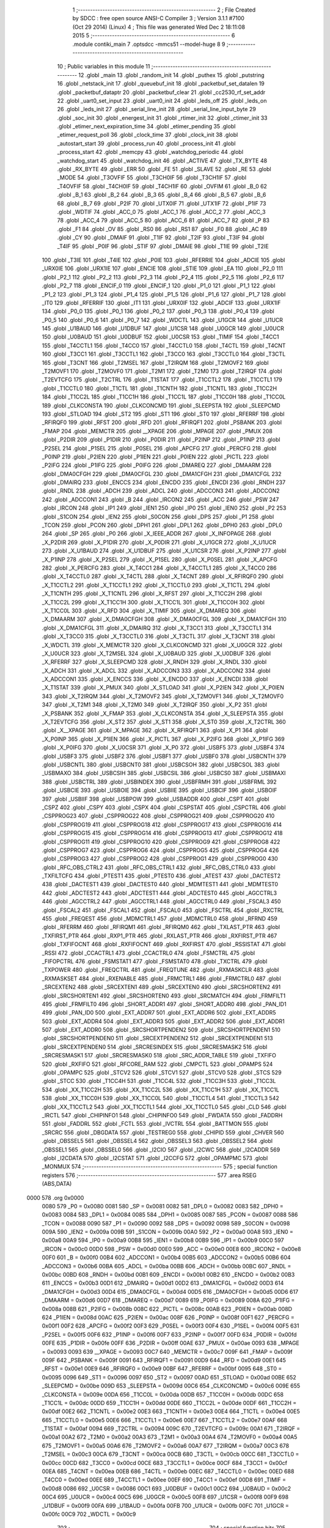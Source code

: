                               1 ;--------------------------------------------------------
                              2 ; File Created by SDCC : free open source ANSI-C Compiler
                              3 ; Version 3.1.1 #7100 (Oct 29 2014) (Linux)
                              4 ; This file was generated Wed Dec  2 18:11:08 2015
                              5 ;--------------------------------------------------------
                              6 	.module contiki_main
                              7 	.optsdcc -mmcs51 --model-huge
                              8 	
                              9 ;--------------------------------------------------------
                             10 ; Public variables in this module
                             11 ;--------------------------------------------------------
                             12 	.globl _main
                             13 	.globl _random_init
                             14 	.globl _puthex
                             15 	.globl _putstring
                             16 	.globl _netstack_init
                             17 	.globl _queuebuf_init
                             18 	.globl _packetbuf_set_datalen
                             19 	.globl _packetbuf_dataptr
                             20 	.globl _packetbuf_clear
                             21 	.globl _cc2530_rf_set_addr
                             22 	.globl _uart0_set_input
                             23 	.globl _uart0_init
                             24 	.globl _leds_off
                             25 	.globl _leds_on
                             26 	.globl _leds_init
                             27 	.globl _serial_line_init
                             28 	.globl _serial_line_input_byte
                             29 	.globl _soc_init
                             30 	.globl _energest_init
                             31 	.globl _rtimer_init
                             32 	.globl _ctimer_init
                             33 	.globl _etimer_next_expiration_time
                             34 	.globl _etimer_pending
                             35 	.globl _etimer_request_poll
                             36 	.globl _clock_time
                             37 	.globl _clock_init
                             38 	.globl _autostart_start
                             39 	.globl _process_run
                             40 	.globl _process_init
                             41 	.globl _process_start
                             42 	.globl _memcpy
                             43 	.globl _watchdog_periodic
                             44 	.globl _watchdog_start
                             45 	.globl _watchdog_init
                             46 	.globl _ACTIVE
                             47 	.globl _TX_BYTE
                             48 	.globl _RX_BYTE
                             49 	.globl _ERR
                             50 	.globl _FE
                             51 	.globl _SLAVE
                             52 	.globl _RE
                             53 	.globl _MODE
                             54 	.globl _T3OVFIF
                             55 	.globl _T3CH0IF
                             56 	.globl _T3CH1IF
                             57 	.globl _T4OVFIF
                             58 	.globl _T4CH0IF
                             59 	.globl _T4CH1IF
                             60 	.globl _OVFIM
                             61 	.globl _B_0
                             62 	.globl _B_1
                             63 	.globl _B_2
                             64 	.globl _B_3
                             65 	.globl _B_4
                             66 	.globl _B_5
                             67 	.globl _B_6
                             68 	.globl _B_7
                             69 	.globl _P2IF
                             70 	.globl _UTX0IF
                             71 	.globl _UTX1IF
                             72 	.globl _P1IF
                             73 	.globl _WDTIF
                             74 	.globl _ACC_0
                             75 	.globl _ACC_1
                             76 	.globl _ACC_2
                             77 	.globl _ACC_3
                             78 	.globl _ACC_4
                             79 	.globl _ACC_5
                             80 	.globl _ACC_6
                             81 	.globl _ACC_7
                             82 	.globl _P
                             83 	.globl _F1
                             84 	.globl _OV
                             85 	.globl _RS0
                             86 	.globl _RS1
                             87 	.globl _F0
                             88 	.globl _AC
                             89 	.globl _CY
                             90 	.globl _DMAIF
                             91 	.globl _T1IF
                             92 	.globl _T2IF
                             93 	.globl _T3IF
                             94 	.globl _T4IF
                             95 	.globl _P0IF
                             96 	.globl _STIF
                             97 	.globl _DMAIE
                             98 	.globl _T1IE
                             99 	.globl _T2IE
                            100 	.globl _T3IE
                            101 	.globl _T4IE
                            102 	.globl _P0IE
                            103 	.globl _RFERRIE
                            104 	.globl _ADCIE
                            105 	.globl _URX0IE
                            106 	.globl _URX1IE
                            107 	.globl _ENCIE
                            108 	.globl _STIE
                            109 	.globl _EA
                            110 	.globl _P2_0
                            111 	.globl _P2_1
                            112 	.globl _P2_2
                            113 	.globl _P2_3
                            114 	.globl _P2_4
                            115 	.globl _P2_5
                            116 	.globl _P2_6
                            117 	.globl _P2_7
                            118 	.globl _ENCIF_0
                            119 	.globl _ENCIF_1
                            120 	.globl _P1_0
                            121 	.globl _P1_1
                            122 	.globl _P1_2
                            123 	.globl _P1_3
                            124 	.globl _P1_4
                            125 	.globl _P1_5
                            126 	.globl _P1_6
                            127 	.globl _P1_7
                            128 	.globl _IT0
                            129 	.globl _RFERRIF
                            130 	.globl _IT1
                            131 	.globl _URX0IF
                            132 	.globl _ADCIF
                            133 	.globl _URX1IF
                            134 	.globl _P0_0
                            135 	.globl _P0_1
                            136 	.globl _P0_2
                            137 	.globl _P0_3
                            138 	.globl _P0_4
                            139 	.globl _P0_5
                            140 	.globl _P0_6
                            141 	.globl _P0_7
                            142 	.globl _WDCTL
                            143 	.globl _U1GCR
                            144 	.globl _U1UCR
                            145 	.globl _U1BAUD
                            146 	.globl _U1DBUF
                            147 	.globl _U1CSR
                            148 	.globl _U0GCR
                            149 	.globl _U0UCR
                            150 	.globl _U0BAUD
                            151 	.globl _U0DBUF
                            152 	.globl _U0CSR
                            153 	.globl _TIMIF
                            154 	.globl _T4CC1
                            155 	.globl _T4CCTL1
                            156 	.globl _T4CC0
                            157 	.globl _T4CCTL0
                            158 	.globl _T4CTL
                            159 	.globl _T4CNT
                            160 	.globl _T3CC1
                            161 	.globl _T3CCTL1
                            162 	.globl _T3CC0
                            163 	.globl _T3CCTL0
                            164 	.globl _T3CTL
                            165 	.globl _T3CNT
                            166 	.globl _T2MSEL
                            167 	.globl _T2IRQM
                            168 	.globl _T2MOVF2
                            169 	.globl _T2MOVF1
                            170 	.globl _T2MOVF0
                            171 	.globl _T2M1
                            172 	.globl _T2M0
                            173 	.globl _T2IRQF
                            174 	.globl _T2EVTCFG
                            175 	.globl _T2CTRL
                            176 	.globl _T1STAT
                            177 	.globl _T1CCTL2
                            178 	.globl _T1CCTL1
                            179 	.globl _T1CCTL0
                            180 	.globl _T1CTL
                            181 	.globl _T1CNTH
                            182 	.globl _T1CNTL
                            183 	.globl _T1CC2H
                            184 	.globl _T1CC2L
                            185 	.globl _T1CC1H
                            186 	.globl _T1CC1L
                            187 	.globl _T1CC0H
                            188 	.globl _T1CC0L
                            189 	.globl _CLKCONSTA
                            190 	.globl _CLKCONCMD
                            191 	.globl _SLEEPSTA
                            192 	.globl _SLEEPCMD
                            193 	.globl _STLOAD
                            194 	.globl _ST2
                            195 	.globl _ST1
                            196 	.globl _ST0
                            197 	.globl _RFERRF
                            198 	.globl _RFIRQF0
                            199 	.globl _RFST
                            200 	.globl _RFD
                            201 	.globl _RFIRQF1
                            202 	.globl _PSBANK
                            203 	.globl _FMAP
                            204 	.globl _MEMCTR
                            205 	.globl __XPAGE
                            206 	.globl _MPAGE
                            207 	.globl _PMUX
                            208 	.globl _P2DIR
                            209 	.globl _P1DIR
                            210 	.globl _P0DIR
                            211 	.globl _P2INP
                            212 	.globl _P1INP
                            213 	.globl _P2SEL
                            214 	.globl _P1SEL
                            215 	.globl _P0SEL
                            216 	.globl _APCFG
                            217 	.globl _PERCFG
                            218 	.globl _P0INP
                            219 	.globl _P2IEN
                            220 	.globl _P1IEN
                            221 	.globl _P0IEN
                            222 	.globl _PICTL
                            223 	.globl _P2IFG
                            224 	.globl _P1IFG
                            225 	.globl _P0IFG
                            226 	.globl _DMAREQ
                            227 	.globl _DMAARM
                            228 	.globl _DMA0CFGH
                            229 	.globl _DMA0CFGL
                            230 	.globl _DMA1CFGH
                            231 	.globl _DMA1CFGL
                            232 	.globl _DMAIRQ
                            233 	.globl _ENCCS
                            234 	.globl _ENCDO
                            235 	.globl _ENCDI
                            236 	.globl _RNDH
                            237 	.globl _RNDL
                            238 	.globl _ADCH
                            239 	.globl _ADCL
                            240 	.globl _ADCCON3
                            241 	.globl _ADCCON2
                            242 	.globl _ADCCON1
                            243 	.globl _B
                            244 	.globl _IRCON2
                            245 	.globl _ACC
                            246 	.globl _PSW
                            247 	.globl _IRCON
                            248 	.globl _IP1
                            249 	.globl _IEN1
                            250 	.globl _IP0
                            251 	.globl _IEN0
                            252 	.globl _P2
                            253 	.globl _S1CON
                            254 	.globl _IEN2
                            255 	.globl _S0CON
                            256 	.globl _DPS
                            257 	.globl _P1
                            258 	.globl _TCON
                            259 	.globl _PCON
                            260 	.globl _DPH1
                            261 	.globl _DPL1
                            262 	.globl _DPH0
                            263 	.globl _DPL0
                            264 	.globl _SP
                            265 	.globl _P0
                            266 	.globl _X_IEEE_ADDR
                            267 	.globl _X_INFOPAGE
                            268 	.globl _X_P2DIR
                            269 	.globl _X_P1DIR
                            270 	.globl _X_P0DIR
                            271 	.globl _X_U1GCR
                            272 	.globl _X_U1UCR
                            273 	.globl _X_U1BAUD
                            274 	.globl _X_U1DBUF
                            275 	.globl _X_U1CSR
                            276 	.globl _X_P2INP
                            277 	.globl _X_P1INP
                            278 	.globl _X_P2SEL
                            279 	.globl _X_P1SEL
                            280 	.globl _X_P0SEL
                            281 	.globl _X_APCFG
                            282 	.globl _X_PERCFG
                            283 	.globl _X_T4CC1
                            284 	.globl _X_T4CCTL1
                            285 	.globl _X_T4CC0
                            286 	.globl _X_T4CCTL0
                            287 	.globl _X_T4CTL
                            288 	.globl _X_T4CNT
                            289 	.globl _X_RFIRQF0
                            290 	.globl _X_T1CCTL2
                            291 	.globl _X_T1CCTL1
                            292 	.globl _X_T1CCTL0
                            293 	.globl _X_T1CTL
                            294 	.globl _X_T1CNTH
                            295 	.globl _X_T1CNTL
                            296 	.globl _X_RFST
                            297 	.globl _X_T1CC2H
                            298 	.globl _X_T1CC2L
                            299 	.globl _X_T1CC1H
                            300 	.globl _X_T1CC1L
                            301 	.globl _X_T1CC0H
                            302 	.globl _X_T1CC0L
                            303 	.globl _X_RFD
                            304 	.globl _X_TIMIF
                            305 	.globl _X_DMAREQ
                            306 	.globl _X_DMAARM
                            307 	.globl _X_DMA0CFGH
                            308 	.globl _X_DMA0CFGL
                            309 	.globl _X_DMA1CFGH
                            310 	.globl _X_DMA1CFGL
                            311 	.globl _X_DMAIRQ
                            312 	.globl _X_T3CC1
                            313 	.globl _X_T3CCTL1
                            314 	.globl _X_T3CC0
                            315 	.globl _X_T3CCTL0
                            316 	.globl _X_T3CTL
                            317 	.globl _X_T3CNT
                            318 	.globl _X_WDCTL
                            319 	.globl _X_MEMCTR
                            320 	.globl _X_CLKCONCMD
                            321 	.globl _X_U0GCR
                            322 	.globl _X_U0UCR
                            323 	.globl _X_T2MSEL
                            324 	.globl _X_U0BAUD
                            325 	.globl _X_U0DBUF
                            326 	.globl _X_RFERRF
                            327 	.globl _X_SLEEPCMD
                            328 	.globl _X_RNDH
                            329 	.globl _X_RNDL
                            330 	.globl _X_ADCH
                            331 	.globl _X_ADCL
                            332 	.globl _X_ADCCON3
                            333 	.globl _X_ADCCON2
                            334 	.globl _X_ADCCON1
                            335 	.globl _X_ENCCS
                            336 	.globl _X_ENCDO
                            337 	.globl _X_ENCDI
                            338 	.globl _X_T1STAT
                            339 	.globl _X_PMUX
                            340 	.globl _X_STLOAD
                            341 	.globl _X_P2IEN
                            342 	.globl _X_P0IEN
                            343 	.globl _X_T2IRQM
                            344 	.globl _X_T2MOVF2
                            345 	.globl _X_T2MOVF1
                            346 	.globl _X_T2MOVF0
                            347 	.globl _X_T2M1
                            348 	.globl _X_T2M0
                            349 	.globl _X_T2IRQF
                            350 	.globl _X_P2
                            351 	.globl _X_PSBANK
                            352 	.globl _X_FMAP
                            353 	.globl _X_CLKCONSTA
                            354 	.globl _X_SLEEPSTA
                            355 	.globl _X_T2EVTCFG
                            356 	.globl _X_ST2
                            357 	.globl _X_ST1
                            358 	.globl _X_ST0
                            359 	.globl _X_T2CTRL
                            360 	.globl _X__XPAGE
                            361 	.globl _X_MPAGE
                            362 	.globl _X_RFIRQF1
                            363 	.globl _X_P1
                            364 	.globl _X_P0INP
                            365 	.globl _X_P1IEN
                            366 	.globl _X_PICTL
                            367 	.globl _X_P2IFG
                            368 	.globl _X_P1IFG
                            369 	.globl _X_P0IFG
                            370 	.globl _X_U0CSR
                            371 	.globl _X_P0
                            372 	.globl _USBF5
                            373 	.globl _USBF4
                            374 	.globl _USBF3
                            375 	.globl _USBF2
                            376 	.globl _USBF1
                            377 	.globl _USBF0
                            378 	.globl _USBCNTH
                            379 	.globl _USBCNTL
                            380 	.globl _USBCNT0
                            381 	.globl _USBCSOH
                            382 	.globl _USBCSOL
                            383 	.globl _USBMAXO
                            384 	.globl _USBCSIH
                            385 	.globl _USBCSIL
                            386 	.globl _USBCS0
                            387 	.globl _USBMAXI
                            388 	.globl _USBCTRL
                            389 	.globl _USBINDEX
                            390 	.globl _USBFRMH
                            391 	.globl _USBFRML
                            392 	.globl _USBCIE
                            393 	.globl _USBOIE
                            394 	.globl _USBIIE
                            395 	.globl _USBCIF
                            396 	.globl _USBOIF
                            397 	.globl _USBIIF
                            398 	.globl _USBPOW
                            399 	.globl _USBADDR
                            400 	.globl _CSPT
                            401 	.globl _CSPZ
                            402 	.globl _CSPY
                            403 	.globl _CSPX
                            404 	.globl _CSPSTAT
                            405 	.globl _CSPCTRL
                            406 	.globl _CSPPROG23
                            407 	.globl _CSPPROG22
                            408 	.globl _CSPPROG21
                            409 	.globl _CSPPROG20
                            410 	.globl _CSPPROG19
                            411 	.globl _CSPPROG18
                            412 	.globl _CSPPROG17
                            413 	.globl _CSPPROG16
                            414 	.globl _CSPPROG15
                            415 	.globl _CSPPROG14
                            416 	.globl _CSPPROG13
                            417 	.globl _CSPPROG12
                            418 	.globl _CSPPROG11
                            419 	.globl _CSPPROG10
                            420 	.globl _CSPPROG9
                            421 	.globl _CSPPROG8
                            422 	.globl _CSPPROG7
                            423 	.globl _CSPPROG6
                            424 	.globl _CSPPROG5
                            425 	.globl _CSPPROG4
                            426 	.globl _CSPPROG3
                            427 	.globl _CSPPROG2
                            428 	.globl _CSPPROG1
                            429 	.globl _CSPPROG0
                            430 	.globl _RFC_OBS_CTRL2
                            431 	.globl _RFC_OBS_CTRL1
                            432 	.globl _RFC_OBS_CTRL0
                            433 	.globl _TXFILTCFG
                            434 	.globl _PTEST1
                            435 	.globl _PTEST0
                            436 	.globl _ATEST
                            437 	.globl _DACTEST2
                            438 	.globl _DACTEST1
                            439 	.globl _DACTEST0
                            440 	.globl _MDMTEST1
                            441 	.globl _MDMTEST0
                            442 	.globl _ADCTEST2
                            443 	.globl _ADCTEST1
                            444 	.globl _ADCTEST0
                            445 	.globl _AGCCTRL3
                            446 	.globl _AGCCTRL2
                            447 	.globl _AGCCTRL1
                            448 	.globl _AGCCTRL0
                            449 	.globl _FSCAL3
                            450 	.globl _FSCAL2
                            451 	.globl _FSCAL1
                            452 	.globl _FSCAL0
                            453 	.globl _FSCTRL
                            454 	.globl _RXCTRL
                            455 	.globl _FREQEST
                            456 	.globl _MDMCTRL1
                            457 	.globl _MDMCTRL0
                            458 	.globl _RFRND
                            459 	.globl _RFERRM
                            460 	.globl _RFIRQM1
                            461 	.globl _RFIRQM0
                            462 	.globl _TXLAST_PTR
                            463 	.globl _TXFIRST_PTR
                            464 	.globl _RXP1_PTR
                            465 	.globl _RXLAST_PTR
                            466 	.globl _RXFIRST_PTR
                            467 	.globl _TXFIFOCNT
                            468 	.globl _RXFIFOCNT
                            469 	.globl _RXFIRST
                            470 	.globl _RSSISTAT
                            471 	.globl _RSSI
                            472 	.globl _CCACTRL1
                            473 	.globl _CCACTRL0
                            474 	.globl _FSMCTRL
                            475 	.globl _FIFOPCTRL
                            476 	.globl _FSMSTAT1
                            477 	.globl _FSMSTAT0
                            478 	.globl _TXCTRL
                            479 	.globl _TXPOWER
                            480 	.globl _FREQCTRL
                            481 	.globl _FREQTUNE
                            482 	.globl _RXMASKCLR
                            483 	.globl _RXMASKSET
                            484 	.globl _RXENABLE
                            485 	.globl _FRMCTRL1
                            486 	.globl _FRMCTRL0
                            487 	.globl _SRCEXTEN2
                            488 	.globl _SRCEXTEN1
                            489 	.globl _SRCEXTEN0
                            490 	.globl _SRCSHORTEN2
                            491 	.globl _SRCSHORTEN1
                            492 	.globl _SRCSHORTEN0
                            493 	.globl _SRCMATCH
                            494 	.globl _FRMFILT1
                            495 	.globl _FRMFILT0
                            496 	.globl _SHORT_ADDR1
                            497 	.globl _SHORT_ADDR0
                            498 	.globl _PAN_ID1
                            499 	.globl _PAN_ID0
                            500 	.globl _EXT_ADDR7
                            501 	.globl _EXT_ADDR6
                            502 	.globl _EXT_ADDR5
                            503 	.globl _EXT_ADDR4
                            504 	.globl _EXT_ADDR3
                            505 	.globl _EXT_ADDR2
                            506 	.globl _EXT_ADDR1
                            507 	.globl _EXT_ADDR0
                            508 	.globl _SRCSHORTPENDEN2
                            509 	.globl _SRCSHORTPENDEN1
                            510 	.globl _SRCSHORTPENDEN0
                            511 	.globl _SRCEXTPENDEN2
                            512 	.globl _SRCEXTPENDEN1
                            513 	.globl _SRCEXTPENDEN0
                            514 	.globl _SRCRESINDEX
                            515 	.globl _SRCRESMASK2
                            516 	.globl _SRCRESMASK1
                            517 	.globl _SRCRESMASK0
                            518 	.globl _SRC_ADDR_TABLE
                            519 	.globl _TXFIFO
                            520 	.globl _RXFIFO
                            521 	.globl _RFCORE_RAM
                            522 	.globl _CMPCTL
                            523 	.globl _OPAMPS
                            524 	.globl _OPAMPC
                            525 	.globl _STCV2
                            526 	.globl _STCV1
                            527 	.globl _STCV0
                            528 	.globl _STCS
                            529 	.globl _STCC
                            530 	.globl _T1CC4H
                            531 	.globl _T1CC4L
                            532 	.globl _T1CC3H
                            533 	.globl _T1CC3L
                            534 	.globl _XX_T1CC2H
                            535 	.globl _XX_T1CC2L
                            536 	.globl _XX_T1CC1H
                            537 	.globl _XX_T1CC1L
                            538 	.globl _XX_T1CC0H
                            539 	.globl _XX_T1CC0L
                            540 	.globl _T1CCTL4
                            541 	.globl _T1CCTL3
                            542 	.globl _XX_T1CCTL2
                            543 	.globl _XX_T1CCTL1
                            544 	.globl _XX_T1CCTL0
                            545 	.globl _CLD
                            546 	.globl _IRCTL
                            547 	.globl _CHIPINFO1
                            548 	.globl _CHIPINFO0
                            549 	.globl _FWDATA
                            550 	.globl _FADDRH
                            551 	.globl _FADDRL
                            552 	.globl _FCTL
                            553 	.globl _IVCTRL
                            554 	.globl _BATTMON
                            555 	.globl _SRCRC
                            556 	.globl _DBGDATA
                            557 	.globl _TESTREG0
                            558 	.globl _CHIPID
                            559 	.globl _CHVER
                            560 	.globl _OBSSEL5
                            561 	.globl _OBSSEL4
                            562 	.globl _OBSSEL3
                            563 	.globl _OBSSEL2
                            564 	.globl _OBSSEL1
                            565 	.globl _OBSSEL0
                            566 	.globl _I2CIO
                            567 	.globl _I2CWC
                            568 	.globl _I2CADDR
                            569 	.globl _I2CDATA
                            570 	.globl _I2CSTAT
                            571 	.globl _I2CCFG
                            572 	.globl _OPAMPMC
                            573 	.globl _MONMUX
                            574 ;--------------------------------------------------------
                            575 ; special function registers
                            576 ;--------------------------------------------------------
                            577 	.area RSEG    (ABS,DATA)
   0000                     578 	.org 0x0000
                    0080    579 _P0	=	0x0080
                    0081    580 _SP	=	0x0081
                    0082    581 _DPL0	=	0x0082
                    0083    582 _DPH0	=	0x0083
                    0084    583 _DPL1	=	0x0084
                    0085    584 _DPH1	=	0x0085
                    0087    585 _PCON	=	0x0087
                    0088    586 _TCON	=	0x0088
                    0090    587 _P1	=	0x0090
                    0092    588 _DPS	=	0x0092
                    0098    589 _S0CON	=	0x0098
                    009A    590 _IEN2	=	0x009a
                    009B    591 _S1CON	=	0x009b
                    00A0    592 _P2	=	0x00a0
                    00A8    593 _IEN0	=	0x00a8
                    00A9    594 _IP0	=	0x00a9
                    00B8    595 _IEN1	=	0x00b8
                    00B9    596 _IP1	=	0x00b9
                    00C0    597 _IRCON	=	0x00c0
                    00D0    598 _PSW	=	0x00d0
                    00E0    599 _ACC	=	0x00e0
                    00E8    600 _IRCON2	=	0x00e8
                    00F0    601 _B	=	0x00f0
                    00B4    602 _ADCCON1	=	0x00b4
                    00B5    603 _ADCCON2	=	0x00b5
                    00B6    604 _ADCCON3	=	0x00b6
                    00BA    605 _ADCL	=	0x00ba
                    00BB    606 _ADCH	=	0x00bb
                    00BC    607 _RNDL	=	0x00bc
                    00BD    608 _RNDH	=	0x00bd
                    00B1    609 _ENCDI	=	0x00b1
                    00B2    610 _ENCDO	=	0x00b2
                    00B3    611 _ENCCS	=	0x00b3
                    00D1    612 _DMAIRQ	=	0x00d1
                    00D2    613 _DMA1CFGL	=	0x00d2
                    00D3    614 _DMA1CFGH	=	0x00d3
                    00D4    615 _DMA0CFGL	=	0x00d4
                    00D5    616 _DMA0CFGH	=	0x00d5
                    00D6    617 _DMAARM	=	0x00d6
                    00D7    618 _DMAREQ	=	0x00d7
                    0089    619 _P0IFG	=	0x0089
                    008A    620 _P1IFG	=	0x008a
                    008B    621 _P2IFG	=	0x008b
                    008C    622 _PICTL	=	0x008c
                    00AB    623 _P0IEN	=	0x00ab
                    008D    624 _P1IEN	=	0x008d
                    00AC    625 _P2IEN	=	0x00ac
                    008F    626 _P0INP	=	0x008f
                    00F1    627 _PERCFG	=	0x00f1
                    00F2    628 _APCFG	=	0x00f2
                    00F3    629 _P0SEL	=	0x00f3
                    00F4    630 _P1SEL	=	0x00f4
                    00F5    631 _P2SEL	=	0x00f5
                    00F6    632 _P1INP	=	0x00f6
                    00F7    633 _P2INP	=	0x00f7
                    00FD    634 _P0DIR	=	0x00fd
                    00FE    635 _P1DIR	=	0x00fe
                    00FF    636 _P2DIR	=	0x00ff
                    00AE    637 _PMUX	=	0x00ae
                    0093    638 _MPAGE	=	0x0093
                    0093    639 __XPAGE	=	0x0093
                    00C7    640 _MEMCTR	=	0x00c7
                    009F    641 _FMAP	=	0x009f
                    009F    642 _PSBANK	=	0x009f
                    0091    643 _RFIRQF1	=	0x0091
                    00D9    644 _RFD	=	0x00d9
                    00E1    645 _RFST	=	0x00e1
                    00E9    646 _RFIRQF0	=	0x00e9
                    00BF    647 _RFERRF	=	0x00bf
                    0095    648 _ST0	=	0x0095
                    0096    649 _ST1	=	0x0096
                    0097    650 _ST2	=	0x0097
                    00AD    651 _STLOAD	=	0x00ad
                    00BE    652 _SLEEPCMD	=	0x00be
                    009D    653 _SLEEPSTA	=	0x009d
                    00C6    654 _CLKCONCMD	=	0x00c6
                    009E    655 _CLKCONSTA	=	0x009e
                    00DA    656 _T1CC0L	=	0x00da
                    00DB    657 _T1CC0H	=	0x00db
                    00DC    658 _T1CC1L	=	0x00dc
                    00DD    659 _T1CC1H	=	0x00dd
                    00DE    660 _T1CC2L	=	0x00de
                    00DF    661 _T1CC2H	=	0x00df
                    00E2    662 _T1CNTL	=	0x00e2
                    00E3    663 _T1CNTH	=	0x00e3
                    00E4    664 _T1CTL	=	0x00e4
                    00E5    665 _T1CCTL0	=	0x00e5
                    00E6    666 _T1CCTL1	=	0x00e6
                    00E7    667 _T1CCTL2	=	0x00e7
                    00AF    668 _T1STAT	=	0x00af
                    0094    669 _T2CTRL	=	0x0094
                    009C    670 _T2EVTCFG	=	0x009c
                    00A1    671 _T2IRQF	=	0x00a1
                    00A2    672 _T2M0	=	0x00a2
                    00A3    673 _T2M1	=	0x00a3
                    00A4    674 _T2MOVF0	=	0x00a4
                    00A5    675 _T2MOVF1	=	0x00a5
                    00A6    676 _T2MOVF2	=	0x00a6
                    00A7    677 _T2IRQM	=	0x00a7
                    00C3    678 _T2MSEL	=	0x00c3
                    00CA    679 _T3CNT	=	0x00ca
                    00CB    680 _T3CTL	=	0x00cb
                    00CC    681 _T3CCTL0	=	0x00cc
                    00CD    682 _T3CC0	=	0x00cd
                    00CE    683 _T3CCTL1	=	0x00ce
                    00CF    684 _T3CC1	=	0x00cf
                    00EA    685 _T4CNT	=	0x00ea
                    00EB    686 _T4CTL	=	0x00eb
                    00EC    687 _T4CCTL0	=	0x00ec
                    00ED    688 _T4CC0	=	0x00ed
                    00EE    689 _T4CCTL1	=	0x00ee
                    00EF    690 _T4CC1	=	0x00ef
                    00D8    691 _TIMIF	=	0x00d8
                    0086    692 _U0CSR	=	0x0086
                    00C1    693 _U0DBUF	=	0x00c1
                    00C2    694 _U0BAUD	=	0x00c2
                    00C4    695 _U0UCR	=	0x00c4
                    00C5    696 _U0GCR	=	0x00c5
                    00F8    697 _U1CSR	=	0x00f8
                    00F9    698 _U1DBUF	=	0x00f9
                    00FA    699 _U1BAUD	=	0x00fa
                    00FB    700 _U1UCR	=	0x00fb
                    00FC    701 _U1GCR	=	0x00fc
                    00C9    702 _WDCTL	=	0x00c9
                            703 ;--------------------------------------------------------
                            704 ; special function bits
                            705 ;--------------------------------------------------------
                            706 	.area RSEG    (ABS,DATA)
   0000                     707 	.org 0x0000
                    0087    708 _P0_7	=	0x0087
                    0086    709 _P0_6	=	0x0086
                    0085    710 _P0_5	=	0x0085
                    0084    711 _P0_4	=	0x0084
                    0083    712 _P0_3	=	0x0083
                    0082    713 _P0_2	=	0x0082
                    0081    714 _P0_1	=	0x0081
                    0080    715 _P0_0	=	0x0080
                    008F    716 _URX1IF	=	0x008f
                    008D    717 _ADCIF	=	0x008d
                    008B    718 _URX0IF	=	0x008b
                    008A    719 _IT1	=	0x008a
                    0089    720 _RFERRIF	=	0x0089
                    0088    721 _IT0	=	0x0088
                    0097    722 _P1_7	=	0x0097
                    0096    723 _P1_6	=	0x0096
                    0095    724 _P1_5	=	0x0095
                    0094    725 _P1_4	=	0x0094
                    0093    726 _P1_3	=	0x0093
                    0092    727 _P1_2	=	0x0092
                    0091    728 _P1_1	=	0x0091
                    0090    729 _P1_0	=	0x0090
                    0099    730 _ENCIF_1	=	0x0099
                    0098    731 _ENCIF_0	=	0x0098
                    00A7    732 _P2_7	=	0x00a7
                    00A6    733 _P2_6	=	0x00a6
                    00A5    734 _P2_5	=	0x00a5
                    00A4    735 _P2_4	=	0x00a4
                    00A3    736 _P2_3	=	0x00a3
                    00A2    737 _P2_2	=	0x00a2
                    00A1    738 _P2_1	=	0x00a1
                    00A0    739 _P2_0	=	0x00a0
                    00AF    740 _EA	=	0x00af
                    00AD    741 _STIE	=	0x00ad
                    00AC    742 _ENCIE	=	0x00ac
                    00AB    743 _URX1IE	=	0x00ab
                    00AA    744 _URX0IE	=	0x00aa
                    00A9    745 _ADCIE	=	0x00a9
                    00A8    746 _RFERRIE	=	0x00a8
                    00BD    747 _P0IE	=	0x00bd
                    00BC    748 _T4IE	=	0x00bc
                    00BB    749 _T3IE	=	0x00bb
                    00BA    750 _T2IE	=	0x00ba
                    00B9    751 _T1IE	=	0x00b9
                    00B8    752 _DMAIE	=	0x00b8
                    00C7    753 _STIF	=	0x00c7
                    00C5    754 _P0IF	=	0x00c5
                    00C4    755 _T4IF	=	0x00c4
                    00C3    756 _T3IF	=	0x00c3
                    00C2    757 _T2IF	=	0x00c2
                    00C1    758 _T1IF	=	0x00c1
                    00C0    759 _DMAIF	=	0x00c0
                    00D7    760 _CY	=	0x00d7
                    00D6    761 _AC	=	0x00d6
                    00D5    762 _F0	=	0x00d5
                    00D4    763 _RS1	=	0x00d4
                    00D3    764 _RS0	=	0x00d3
                    00D2    765 _OV	=	0x00d2
                    00D1    766 _F1	=	0x00d1
                    00D0    767 _P	=	0x00d0
                    00E7    768 _ACC_7	=	0x00e7
                    00E6    769 _ACC_6	=	0x00e6
                    00E5    770 _ACC_5	=	0x00e5
                    00E4    771 _ACC_4	=	0x00e4
                    00E3    772 _ACC_3	=	0x00e3
                    00E2    773 _ACC_2	=	0x00e2
                    00E1    774 _ACC_1	=	0x00e1
                    00E0    775 _ACC_0	=	0x00e0
                    00EC    776 _WDTIF	=	0x00ec
                    00EB    777 _P1IF	=	0x00eb
                    00EA    778 _UTX1IF	=	0x00ea
                    00E9    779 _UTX0IF	=	0x00e9
                    00E8    780 _P2IF	=	0x00e8
                    00F7    781 _B_7	=	0x00f7
                    00F6    782 _B_6	=	0x00f6
                    00F5    783 _B_5	=	0x00f5
                    00F4    784 _B_4	=	0x00f4
                    00F3    785 _B_3	=	0x00f3
                    00F2    786 _B_2	=	0x00f2
                    00F1    787 _B_1	=	0x00f1
                    00F0    788 _B_0	=	0x00f0
                    00DE    789 _OVFIM	=	0x00de
                    00DD    790 _T4CH1IF	=	0x00dd
                    00DC    791 _T4CH0IF	=	0x00dc
                    00DB    792 _T4OVFIF	=	0x00db
                    00DA    793 _T3CH1IF	=	0x00da
                    00D9    794 _T3CH0IF	=	0x00d9
                    00D8    795 _T3OVFIF	=	0x00d8
                    00FF    796 _MODE	=	0x00ff
                    00FE    797 _RE	=	0x00fe
                    00FD    798 _SLAVE	=	0x00fd
                    00FC    799 _FE	=	0x00fc
                    00FB    800 _ERR	=	0x00fb
                    00FA    801 _RX_BYTE	=	0x00fa
                    00F9    802 _TX_BYTE	=	0x00f9
                    00F8    803 _ACTIVE	=	0x00f8
                            804 ;--------------------------------------------------------
                            805 ; overlayable register banks
                            806 ;--------------------------------------------------------
                            807 	.area REG_BANK_0	(REL,OVR,DATA)
   0000                     808 	.ds 8
                            809 ;--------------------------------------------------------
                            810 ; internal ram data
                            811 ;--------------------------------------------------------
                            812 	.area DSEG    (DATA)
   0008                     813 _len:
   0008                     814 	.ds 2
                            815 ;--------------------------------------------------------
                            816 ; overlayable items in internal ram 
                            817 ;--------------------------------------------------------
                            818 	.area OSEG    (OVR,DATA)
                            819 ;--------------------------------------------------------
                            820 ; Stack segment in internal ram 
                            821 ;--------------------------------------------------------
                            822 	.area	SSEG	(DATA)
   0021                     823 __start__stack:
   0021                     824 	.ds	1
                            825 
                            826 ;--------------------------------------------------------
                            827 ; indirectly addressable internal ram data
                            828 ;--------------------------------------------------------
                            829 	.area ISEG    (DATA)
                            830 ;--------------------------------------------------------
                            831 ; absolute internal ram data
                            832 ;--------------------------------------------------------
                            833 	.area IABS    (ABS,DATA)
                            834 	.area IABS    (ABS,DATA)
                            835 ;--------------------------------------------------------
                            836 ; bit data
                            837 ;--------------------------------------------------------
                            838 	.area BSEG    (BIT)
                            839 ;--------------------------------------------------------
                            840 ; paged external ram data
                            841 ;--------------------------------------------------------
                            842 	.area PSEG    (PAG,XDATA)
                            843 ;--------------------------------------------------------
                            844 ; external ram data
                            845 ;--------------------------------------------------------
                            846 	.area XSEG    (XDATA)
                    61A6    847 _MONMUX	=	0x61a6
                    61A6    848 _OPAMPMC	=	0x61a6
                    6230    849 _I2CCFG	=	0x6230
                    6231    850 _I2CSTAT	=	0x6231
                    6232    851 _I2CDATA	=	0x6232
                    6233    852 _I2CADDR	=	0x6233
                    6234    853 _I2CWC	=	0x6234
                    6235    854 _I2CIO	=	0x6235
                    6243    855 _OBSSEL0	=	0x6243
                    6244    856 _OBSSEL1	=	0x6244
                    6245    857 _OBSSEL2	=	0x6245
                    6246    858 _OBSSEL3	=	0x6246
                    6247    859 _OBSSEL4	=	0x6247
                    6248    860 _OBSSEL5	=	0x6248
                    6249    861 _CHVER	=	0x6249
                    624A    862 _CHIPID	=	0x624a
                    624B    863 _TESTREG0	=	0x624b
                    6260    864 _DBGDATA	=	0x6260
                    6262    865 _SRCRC	=	0x6262
                    6264    866 _BATTMON	=	0x6264
                    6265    867 _IVCTRL	=	0x6265
                    6270    868 _FCTL	=	0x6270
                    6271    869 _FADDRL	=	0x6271
                    6272    870 _FADDRH	=	0x6272
                    6273    871 _FWDATA	=	0x6273
                    6276    872 _CHIPINFO0	=	0x6276
                    6277    873 _CHIPINFO1	=	0x6277
                    6281    874 _IRCTL	=	0x6281
                    6290    875 _CLD	=	0x6290
                    62A0    876 _XX_T1CCTL0	=	0x62a0
                    62A1    877 _XX_T1CCTL1	=	0x62a1
                    62A2    878 _XX_T1CCTL2	=	0x62a2
                    62A3    879 _T1CCTL3	=	0x62a3
                    62A4    880 _T1CCTL4	=	0x62a4
                    62A6    881 _XX_T1CC0L	=	0x62a6
                    62A7    882 _XX_T1CC0H	=	0x62a7
                    62A8    883 _XX_T1CC1L	=	0x62a8
                    62A9    884 _XX_T1CC1H	=	0x62a9
                    62AA    885 _XX_T1CC2L	=	0x62aa
                    62AB    886 _XX_T1CC2H	=	0x62ab
                    62AC    887 _T1CC3L	=	0x62ac
                    62AD    888 _T1CC3H	=	0x62ad
                    62AE    889 _T1CC4L	=	0x62ae
                    62AF    890 _T1CC4H	=	0x62af
                    62B0    891 _STCC	=	0x62b0
                    62B1    892 _STCS	=	0x62b1
                    62B2    893 _STCV0	=	0x62b2
                    62B3    894 _STCV1	=	0x62b3
                    62B4    895 _STCV2	=	0x62b4
                    62C0    896 _OPAMPC	=	0x62c0
                    62C1    897 _OPAMPS	=	0x62c1
                    62D0    898 _CMPCTL	=	0x62d0
                    6000    899 _RFCORE_RAM	=	0x6000
                    6000    900 _RXFIFO	=	0x6000
                    6080    901 _TXFIFO	=	0x6080
                    6100    902 _SRC_ADDR_TABLE	=	0x6100
                    6160    903 _SRCRESMASK0	=	0x6160
                    6161    904 _SRCRESMASK1	=	0x6161
                    6162    905 _SRCRESMASK2	=	0x6162
                    6163    906 _SRCRESINDEX	=	0x6163
                    6164    907 _SRCEXTPENDEN0	=	0x6164
                    6165    908 _SRCEXTPENDEN1	=	0x6165
                    6166    909 _SRCEXTPENDEN2	=	0x6166
                    6167    910 _SRCSHORTPENDEN0	=	0x6167
                    6168    911 _SRCSHORTPENDEN1	=	0x6168
                    6169    912 _SRCSHORTPENDEN2	=	0x6169
                    616A    913 _EXT_ADDR0	=	0x616a
                    616B    914 _EXT_ADDR1	=	0x616b
                    616C    915 _EXT_ADDR2	=	0x616c
                    616D    916 _EXT_ADDR3	=	0x616d
                    616E    917 _EXT_ADDR4	=	0x616e
                    616F    918 _EXT_ADDR5	=	0x616f
                    6170    919 _EXT_ADDR6	=	0x6170
                    6171    920 _EXT_ADDR7	=	0x6171
                    6172    921 _PAN_ID0	=	0x6172
                    6173    922 _PAN_ID1	=	0x6173
                    6174    923 _SHORT_ADDR0	=	0x6174
                    6175    924 _SHORT_ADDR1	=	0x6175
                    6180    925 _FRMFILT0	=	0x6180
                    6181    926 _FRMFILT1	=	0x6181
                    6182    927 _SRCMATCH	=	0x6182
                    6183    928 _SRCSHORTEN0	=	0x6183
                    6184    929 _SRCSHORTEN1	=	0x6184
                    6185    930 _SRCSHORTEN2	=	0x6185
                    6186    931 _SRCEXTEN0	=	0x6186
                    6187    932 _SRCEXTEN1	=	0x6187
                    6188    933 _SRCEXTEN2	=	0x6188
                    6189    934 _FRMCTRL0	=	0x6189
                    618A    935 _FRMCTRL1	=	0x618a
                    618B    936 _RXENABLE	=	0x618b
                    618C    937 _RXMASKSET	=	0x618c
                    618D    938 _RXMASKCLR	=	0x618d
                    618E    939 _FREQTUNE	=	0x618e
                    618F    940 _FREQCTRL	=	0x618f
                    6190    941 _TXPOWER	=	0x6190
                    6191    942 _TXCTRL	=	0x6191
                    6192    943 _FSMSTAT0	=	0x6192
                    6193    944 _FSMSTAT1	=	0x6193
                    6194    945 _FIFOPCTRL	=	0x6194
                    6195    946 _FSMCTRL	=	0x6195
                    6196    947 _CCACTRL0	=	0x6196
                    6197    948 _CCACTRL1	=	0x6197
                    6198    949 _RSSI	=	0x6198
                    6199    950 _RSSISTAT	=	0x6199
                    619A    951 _RXFIRST	=	0x619a
                    619B    952 _RXFIFOCNT	=	0x619b
                    619C    953 _TXFIFOCNT	=	0x619c
                    619D    954 _RXFIRST_PTR	=	0x619d
                    619E    955 _RXLAST_PTR	=	0x619e
                    619F    956 _RXP1_PTR	=	0x619f
                    61A1    957 _TXFIRST_PTR	=	0x61a1
                    61A2    958 _TXLAST_PTR	=	0x61a2
                    61A3    959 _RFIRQM0	=	0x61a3
                    61A4    960 _RFIRQM1	=	0x61a4
                    61A5    961 _RFERRM	=	0x61a5
                    61A7    962 _RFRND	=	0x61a7
                    61A8    963 _MDMCTRL0	=	0x61a8
                    61A9    964 _MDMCTRL1	=	0x61a9
                    61AA    965 _FREQEST	=	0x61aa
                    61AB    966 _RXCTRL	=	0x61ab
                    61AC    967 _FSCTRL	=	0x61ac
                    61AD    968 _FSCAL0	=	0x61ad
                    61AE    969 _FSCAL1	=	0x61ae
                    61AF    970 _FSCAL2	=	0x61af
                    61B0    971 _FSCAL3	=	0x61b0
                    61B1    972 _AGCCTRL0	=	0x61b1
                    61B2    973 _AGCCTRL1	=	0x61b2
                    61B3    974 _AGCCTRL2	=	0x61b3
                    61B4    975 _AGCCTRL3	=	0x61b4
                    61B5    976 _ADCTEST0	=	0x61b5
                    61B6    977 _ADCTEST1	=	0x61b6
                    61B7    978 _ADCTEST2	=	0x61b7
                    61B8    979 _MDMTEST0	=	0x61b8
                    61B9    980 _MDMTEST1	=	0x61b9
                    61BA    981 _DACTEST0	=	0x61ba
                    61BB    982 _DACTEST1	=	0x61bb
                    61BC    983 _DACTEST2	=	0x61bc
                    61BD    984 _ATEST	=	0x61bd
                    61BE    985 _PTEST0	=	0x61be
                    61BF    986 _PTEST1	=	0x61bf
                    61FA    987 _TXFILTCFG	=	0x61fa
                    61EB    988 _RFC_OBS_CTRL0	=	0x61eb
                    61EC    989 _RFC_OBS_CTRL1	=	0x61ec
                    61ED    990 _RFC_OBS_CTRL2	=	0x61ed
                    61C0    991 _CSPPROG0	=	0x61c0
                    61C1    992 _CSPPROG1	=	0x61c1
                    61C2    993 _CSPPROG2	=	0x61c2
                    61C3    994 _CSPPROG3	=	0x61c3
                    61C4    995 _CSPPROG4	=	0x61c4
                    61C5    996 _CSPPROG5	=	0x61c5
                    61C6    997 _CSPPROG6	=	0x61c6
                    61C7    998 _CSPPROG7	=	0x61c7
                    61C8    999 _CSPPROG8	=	0x61c8
                    61C9   1000 _CSPPROG9	=	0x61c9
                    61CA   1001 _CSPPROG10	=	0x61ca
                    61CB   1002 _CSPPROG11	=	0x61cb
                    61CC   1003 _CSPPROG12	=	0x61cc
                    61CD   1004 _CSPPROG13	=	0x61cd
                    61CE   1005 _CSPPROG14	=	0x61ce
                    61CF   1006 _CSPPROG15	=	0x61cf
                    61D0   1007 _CSPPROG16	=	0x61d0
                    61D1   1008 _CSPPROG17	=	0x61d1
                    61D2   1009 _CSPPROG18	=	0x61d2
                    61D3   1010 _CSPPROG19	=	0x61d3
                    61D4   1011 _CSPPROG20	=	0x61d4
                    61D5   1012 _CSPPROG21	=	0x61d5
                    61D6   1013 _CSPPROG22	=	0x61d6
                    61D7   1014 _CSPPROG23	=	0x61d7
                    61E0   1015 _CSPCTRL	=	0x61e0
                    61E1   1016 _CSPSTAT	=	0x61e1
                    61E2   1017 _CSPX	=	0x61e2
                    61E3   1018 _CSPY	=	0x61e3
                    61E4   1019 _CSPZ	=	0x61e4
                    61E5   1020 _CSPT	=	0x61e5
                    6200   1021 _USBADDR	=	0x6200
                    6201   1022 _USBPOW	=	0x6201
                    6202   1023 _USBIIF	=	0x6202
                    6204   1024 _USBOIF	=	0x6204
                    6206   1025 _USBCIF	=	0x6206
                    6207   1026 _USBIIE	=	0x6207
                    6209   1027 _USBOIE	=	0x6209
                    620B   1028 _USBCIE	=	0x620b
                    620C   1029 _USBFRML	=	0x620c
                    620D   1030 _USBFRMH	=	0x620d
                    620E   1031 _USBINDEX	=	0x620e
                    620F   1032 _USBCTRL	=	0x620f
                    6210   1033 _USBMAXI	=	0x6210
                    6211   1034 _USBCS0	=	0x6211
                    6211   1035 _USBCSIL	=	0x6211
                    6212   1036 _USBCSIH	=	0x6212
                    6213   1037 _USBMAXO	=	0x6213
                    6214   1038 _USBCSOL	=	0x6214
                    6215   1039 _USBCSOH	=	0x6215
                    6216   1040 _USBCNT0	=	0x6216
                    6216   1041 _USBCNTL	=	0x6216
                    6217   1042 _USBCNTH	=	0x6217
                    6220   1043 _USBF0	=	0x6220
                    6222   1044 _USBF1	=	0x6222
                    6224   1045 _USBF2	=	0x6224
                    6226   1046 _USBF3	=	0x6226
                    6228   1047 _USBF4	=	0x6228
                    622A   1048 _USBF5	=	0x622a
                    7080   1049 _X_P0	=	0x7080
                    7086   1050 _X_U0CSR	=	0x7086
                    7089   1051 _X_P0IFG	=	0x7089
                    708A   1052 _X_P1IFG	=	0x708a
                    708B   1053 _X_P2IFG	=	0x708b
                    708C   1054 _X_PICTL	=	0x708c
                    708D   1055 _X_P1IEN	=	0x708d
                    708F   1056 _X_P0INP	=	0x708f
                    7090   1057 _X_P1	=	0x7090
                    7091   1058 _X_RFIRQF1	=	0x7091
                    7093   1059 _X_MPAGE	=	0x7093
                    7093   1060 _X__XPAGE	=	0x7093
                    7094   1061 _X_T2CTRL	=	0x7094
                    7095   1062 _X_ST0	=	0x7095
                    7096   1063 _X_ST1	=	0x7096
                    7097   1064 _X_ST2	=	0x7097
                    709C   1065 _X_T2EVTCFG	=	0x709c
                    709D   1066 _X_SLEEPSTA	=	0x709d
                    709E   1067 _X_CLKCONSTA	=	0x709e
                    709F   1068 _X_FMAP	=	0x709f
                    709F   1069 _X_PSBANK	=	0x709f
                    70A0   1070 _X_P2	=	0x70a0
                    70A1   1071 _X_T2IRQF	=	0x70a1
                    70A2   1072 _X_T2M0	=	0x70a2
                    70A3   1073 _X_T2M1	=	0x70a3
                    70A4   1074 _X_T2MOVF0	=	0x70a4
                    70A5   1075 _X_T2MOVF1	=	0x70a5
                    70A6   1076 _X_T2MOVF2	=	0x70a6
                    70A7   1077 _X_T2IRQM	=	0x70a7
                    70AB   1078 _X_P0IEN	=	0x70ab
                    70AC   1079 _X_P2IEN	=	0x70ac
                    70AD   1080 _X_STLOAD	=	0x70ad
                    70AE   1081 _X_PMUX	=	0x70ae
                    70AF   1082 _X_T1STAT	=	0x70af
                    70B1   1083 _X_ENCDI	=	0x70b1
                    70B2   1084 _X_ENCDO	=	0x70b2
                    70B3   1085 _X_ENCCS	=	0x70b3
                    70B4   1086 _X_ADCCON1	=	0x70b4
                    70B5   1087 _X_ADCCON2	=	0x70b5
                    70B6   1088 _X_ADCCON3	=	0x70b6
                    70BA   1089 _X_ADCL	=	0x70ba
                    70BB   1090 _X_ADCH	=	0x70bb
                    70BC   1091 _X_RNDL	=	0x70bc
                    70BD   1092 _X_RNDH	=	0x70bd
                    70BE   1093 _X_SLEEPCMD	=	0x70be
                    70BF   1094 _X_RFERRF	=	0x70bf
                    70C1   1095 _X_U0DBUF	=	0x70c1
                    70C2   1096 _X_U0BAUD	=	0x70c2
                    70C3   1097 _X_T2MSEL	=	0x70c3
                    70C4   1098 _X_U0UCR	=	0x70c4
                    70C5   1099 _X_U0GCR	=	0x70c5
                    70C6   1100 _X_CLKCONCMD	=	0x70c6
                    70C7   1101 _X_MEMCTR	=	0x70c7
                    70C9   1102 _X_WDCTL	=	0x70c9
                    70CA   1103 _X_T3CNT	=	0x70ca
                    70CB   1104 _X_T3CTL	=	0x70cb
                    70CC   1105 _X_T3CCTL0	=	0x70cc
                    70CD   1106 _X_T3CC0	=	0x70cd
                    70CE   1107 _X_T3CCTL1	=	0x70ce
                    70CF   1108 _X_T3CC1	=	0x70cf
                    70D1   1109 _X_DMAIRQ	=	0x70d1
                    70D2   1110 _X_DMA1CFGL	=	0x70d2
                    70D3   1111 _X_DMA1CFGH	=	0x70d3
                    70D4   1112 _X_DMA0CFGL	=	0x70d4
                    70D5   1113 _X_DMA0CFGH	=	0x70d5
                    70D6   1114 _X_DMAARM	=	0x70d6
                    70D7   1115 _X_DMAREQ	=	0x70d7
                    70D8   1116 _X_TIMIF	=	0x70d8
                    70D9   1117 _X_RFD	=	0x70d9
                    70DA   1118 _X_T1CC0L	=	0x70da
                    70DB   1119 _X_T1CC0H	=	0x70db
                    70DC   1120 _X_T1CC1L	=	0x70dc
                    70DD   1121 _X_T1CC1H	=	0x70dd
                    70DE   1122 _X_T1CC2L	=	0x70de
                    70DF   1123 _X_T1CC2H	=	0x70df
                    70E1   1124 _X_RFST	=	0x70e1
                    70E2   1125 _X_T1CNTL	=	0x70e2
                    70E3   1126 _X_T1CNTH	=	0x70e3
                    70E4   1127 _X_T1CTL	=	0x70e4
                    70E5   1128 _X_T1CCTL0	=	0x70e5
                    70E6   1129 _X_T1CCTL1	=	0x70e6
                    70E7   1130 _X_T1CCTL2	=	0x70e7
                    70E9   1131 _X_RFIRQF0	=	0x70e9
                    70EA   1132 _X_T4CNT	=	0x70ea
                    70EB   1133 _X_T4CTL	=	0x70eb
                    70EC   1134 _X_T4CCTL0	=	0x70ec
                    70ED   1135 _X_T4CC0	=	0x70ed
                    70EE   1136 _X_T4CCTL1	=	0x70ee
                    70EF   1137 _X_T4CC1	=	0x70ef
                    70F1   1138 _X_PERCFG	=	0x70f1
                    70F2   1139 _X_APCFG	=	0x70f2
                    70F3   1140 _X_P0SEL	=	0x70f3
                    70F4   1141 _X_P1SEL	=	0x70f4
                    70F5   1142 _X_P2SEL	=	0x70f5
                    70F6   1143 _X_P1INP	=	0x70f6
                    70F7   1144 _X_P2INP	=	0x70f7
                    70F8   1145 _X_U1CSR	=	0x70f8
                    70F9   1146 _X_U1DBUF	=	0x70f9
                    70FA   1147 _X_U1BAUD	=	0x70fa
                    70FB   1148 _X_U1UCR	=	0x70fb
                    70FC   1149 _X_U1GCR	=	0x70fc
                    70FD   1150 _X_P0DIR	=	0x70fd
                    70FE   1151 _X_P1DIR	=	0x70fe
                    70FF   1152 _X_P2DIR	=	0x70ff
                    7800   1153 _X_INFOPAGE	=	0x7800
                    780C   1154 _X_IEEE_ADDR	=	0x780c
                           1155 ;--------------------------------------------------------
                           1156 ; absolute external ram data
                           1157 ;--------------------------------------------------------
                           1158 	.area XABS    (ABS,XDATA)
                           1159 ;--------------------------------------------------------
                           1160 ; external initialized ram data
                           1161 ;--------------------------------------------------------
                           1162 	.area XISEG   (XDATA)
                           1163 	.area HOME    (CODE)
                           1164 	.area GSINIT0 (CODE)
                           1165 	.area GSINIT1 (CODE)
                           1166 	.area GSINIT2 (CODE)
                           1167 	.area GSINIT3 (CODE)
                           1168 	.area GSINIT4 (CODE)
                           1169 	.area GSINIT5 (CODE)
                           1170 	.area GSINIT  (CODE)
                           1171 	.area GSFINAL (CODE)
                           1172 	.area CSEG    (CODE)
                           1173 ;--------------------------------------------------------
                           1174 ; interrupt vector 
                           1175 ;--------------------------------------------------------
                           1176 	.area HOME    (CODE)
   0000                    1177 __interrupt_vect:
   0000 02 3C 3B           1178 	ljmp	__sdcc_gsinit_startup
   0003 32                 1179 	reti
   0004                    1180 	.ds	7
   000B 32                 1181 	reti
   000C                    1182 	.ds	7
   0013 32                 1183 	reti
   0014                    1184 	.ds	7
   001B 32                 1185 	reti
   001C                    1186 	.ds	7
   0023 32                 1187 	reti
   0024                    1188 	.ds	7
   002B 02 0A 4C           1189 	ljmp	_clock_isr
   002E                    1190 	.ds	5
   0033 32                 1191 	reti
   0034                    1192 	.ds	7
   003B 32                 1193 	reti
   003C                    1194 	.ds	7
   0043 32                 1195 	reti
   0044                    1196 	.ds	7
   004B 02 0B 86           1197 	ljmp	_rtimer_isr
   004E                    1198 	.ds	5
   0053 32                 1199 	reti
   0054                    1200 	.ds	7
   005B 32                 1201 	reti
   005C                    1202 	.ds	7
   0063 32                 1203 	reti
   0064                    1204 	.ds	7
   006B 02 06 33           1205 	ljmp	_port_0_isr
                           1206 ;--------------------------------------------------------
                           1207 ; global & static initialisations
                           1208 ;--------------------------------------------------------
                           1209 	.area HOME    (CODE)
                           1210 	.area GSINIT  (CODE)
                           1211 	.area GSFINAL (CODE)
                           1212 	.area GSINIT  (CODE)
                           1213 	.globl __sdcc_gsinit_startup
                           1214 	.globl __sdcc_program_startup
                           1215 	.globl __start__stack
                           1216 	.globl __mcs51_genXINIT
                           1217 	.globl __mcs51_genXRAMCLEAR
                           1218 	.globl __mcs51_genRAMCLEAR
                           1219 	.area GSFINAL (CODE)
   3CDC 02 00 6E           1220 	ljmp	__sdcc_program_startup
                           1221 ;--------------------------------------------------------
                           1222 ; Home
                           1223 ;--------------------------------------------------------
                           1224 	.area HOME    (CODE)
                           1225 	.area HOME    (CODE)
   006E                    1226 __sdcc_program_startup:
   006E 12 01 AE           1227 	lcall	_main
                           1228 ;	return from main will lock up
   0071 80 FE              1229 	sjmp .
                           1230 ;--------------------------------------------------------
                           1231 ; code
                           1232 ;--------------------------------------------------------
                           1233 	.area HOME    (CODE)
                           1234 ;------------------------------------------------------------
                           1235 ;Allocation info for local variables in function 'fade'
                           1236 ;------------------------------------------------------------
                           1237 ;l                         Allocated to stack - sp -5
                           1238 ;i                         Allocated to stack - sp -3
                           1239 ;a                         Allocated to stack - sp -1
                           1240 ;k                         Allocated to registers r4 r5 
                           1241 ;j                         Allocated to registers r2 r3 
                           1242 ;------------------------------------------------------------
                           1243 ;	../../../contiki-sensinode//platform/cc2530dk/./contiki-main.c:63: fade(int l) CC_NON_BANKED
                           1244 ;	-----------------------------------------
                           1245 ;	 function fade
                           1246 ;	-----------------------------------------
   0073                    1247 _fade:
                    0007   1248 	ar7 = 0x07
                    0006   1249 	ar6 = 0x06
                    0005   1250 	ar5 = 0x05
                    0004   1251 	ar4 = 0x04
                    0003   1252 	ar3 = 0x03
                    0002   1253 	ar2 = 0x02
                    0001   1254 	ar1 = 0x01
                    0000   1255 	ar0 = 0x00
   0073 C0 82              1256 	push	dpl
   0075 C0 83              1257 	push	dph
   0077 E5 81              1258 	mov	a,sp
   0079 24 04              1259 	add	a,#0x04
   007B F5 81              1260 	mov	sp,a
                           1261 ;	../../../contiki-sensinode//platform/cc2530dk/./contiki-main.c:67: for(k = 0; k < 400; ++k) {
   007D 7C 00              1262 	mov	r4,#0x00
   007F 7D 00              1263 	mov	r5,#0x00
   0081                    1264 00109$:
   0081 C3                 1265 	clr	c
   0082 EC                 1266 	mov	a,r4
   0083 94 90              1267 	subb	a,#0x90
   0085 ED                 1268 	mov	a,r5
   0086 64 80              1269 	xrl	a,#0x80
   0088 94 81              1270 	subb	a,#0x81
   008A 40 03              1271 	jc	00132$
   008C 02 01 75           1272 	ljmp	00113$
   008F                    1273 00132$:
                           1274 ;	../../../contiki-sensinode//platform/cc2530dk/./contiki-main.c:68: j = k > 200 ? 400 - k : k;
   008F C3                 1275 	clr	c
   0090 74 C8              1276 	mov	a,#0xC8
   0092 9C                 1277 	subb	a,r4
   0093 E4                 1278 	clr	a
   0094 64 80              1279 	xrl	a,#0x80
   0096 8D F0              1280 	mov	b,r5
   0098 63 F0 80           1281 	xrl	b,#0x80
   009B 95 F0              1282 	subb	a,b
   009D 50 0B              1283 	jnc	00115$
   009F 74 90              1284 	mov	a,#0x90
   00A1 C3                 1285 	clr	c
   00A2 9C                 1286 	subb	a,r4
   00A3 FA                 1287 	mov	r2,a
   00A4 74 01              1288 	mov	a,#0x01
   00A6 9D                 1289 	subb	a,r5
   00A7 FB                 1290 	mov	r3,a
   00A8 80 04              1291 	sjmp	00116$
   00AA                    1292 00115$:
   00AA 8C 02              1293 	mov	ar2,r4
   00AC 8D 03              1294 	mov	ar3,r5
   00AE                    1295 00116$:
                           1296 ;	../../../contiki-sensinode//platform/cc2530dk/./contiki-main.c:70: leds_on(l);
   00AE E5 81              1297 	mov	a,sp
   00B0 24 FB              1298 	add	a,#0xfb
   00B2 F8                 1299 	mov	r0,a
   00B3 86 07              1300 	mov	ar7,@r0
   00B5 8F 82              1301 	mov	dpl,r7
   00B7 C0 07              1302 	push	ar7
   00B9 C0 05              1303 	push	ar5
   00BB C0 04              1304 	push	ar4
   00BD C0 03              1305 	push	ar3
   00BF C0 02              1306 	push	ar2
   00C1 78 FA              1307 	mov	r0,#_leds_on
   00C3 79 85              1308 	mov	r1,#(_leds_on >> 8)
   00C5 7A 05              1309 	mov	r2,#(_leds_on >> 16)
   00C7 12 06 D5           1310 	lcall	__sdcc_banked_call
   00CA D0 02              1311 	pop	ar2
   00CC D0 03              1312 	pop	ar3
   00CE D0 04              1313 	pop	ar4
   00D0 D0 05              1314 	pop	ar5
   00D2 D0 07              1315 	pop	ar7
                           1316 ;	../../../contiki-sensinode//platform/cc2530dk/./contiki-main.c:71: for(i = 0; i < j; ++i) {
   00D4 E5 81              1317 	mov	a,sp
   00D6 24 FD              1318 	add	a,#0xfd
   00D8 F8                 1319 	mov	r0,a
   00D9 E4                 1320 	clr	a
   00DA F6                 1321 	mov	@r0,a
   00DB 08                 1322 	inc	r0
   00DC F6                 1323 	mov	@r0,a
   00DD                    1324 00101$:
   00DD E5 81              1325 	mov	a,sp
   00DF 24 FD              1326 	add	a,#0xfd
   00E1 F8                 1327 	mov	r0,a
   00E2 C3                 1328 	clr	c
   00E3 E6                 1329 	mov	a,@r0
   00E4 9A                 1330 	subb	a,r2
   00E5 08                 1331 	inc	r0
   00E6 E6                 1332 	mov	a,@r0
   00E7 64 80              1333 	xrl	a,#0x80
   00E9 8B F0              1334 	mov	b,r3
   00EB 63 F0 80           1335 	xrl	b,#0x80
   00EE 95 F0              1336 	subb	a,b
   00F0 50 1D              1337 	jnc	00104$
                           1338 ;	../../../contiki-sensinode//platform/cc2530dk/./contiki-main.c:72: a = i;
   00F2 E5 81              1339 	mov	a,sp
   00F4 24 FD              1340 	add	a,#0xfd
   00F6 F8                 1341 	mov	r0,a
   00F7 A9 81              1342 	mov	r1,sp
   00F9 19                 1343 	dec	r1
   00FA E6                 1344 	mov	a,@r0
   00FB F7                 1345 	mov	@r1,a
   00FC 08                 1346 	inc	r0
   00FD 09                 1347 	inc	r1
   00FE E6                 1348 	mov	a,@r0
   00FF F7                 1349 	mov	@r1,a
                           1350 ;	../../../contiki-sensinode//platform/cc2530dk/./contiki-main.c:71: for(i = 0; i < j; ++i) {
   0100 E5 81              1351 	mov	a,sp
   0102 24 FD              1352 	add	a,#0xfd
   0104 F8                 1353 	mov	r0,a
   0105 74 01              1354 	mov	a,#0x01
   0107 26                 1355 	add	a,@r0
   0108 F6                 1356 	mov	@r0,a
   0109 E4                 1357 	clr	a
   010A 08                 1358 	inc	r0
   010B 36                 1359 	addc	a,@r0
   010C F6                 1360 	mov	@r0,a
   010D 80 CE              1361 	sjmp	00101$
   010F                    1362 00104$:
                           1363 ;	../../../contiki-sensinode//platform/cc2530dk/./contiki-main.c:74: leds_off(l);
   010F 8F 82              1364 	mov	dpl,r7
   0111 C0 05              1365 	push	ar5
   0113 C0 04              1366 	push	ar4
   0115 C0 03              1367 	push	ar3
   0117 C0 02              1368 	push	ar2
   0119 78 1A              1369 	mov	r0,#_leds_off
   011B 79 86              1370 	mov	r1,#(_leds_off >> 8)
   011D 7A 05              1371 	mov	r2,#(_leds_off >> 16)
   011F 12 06 D5           1372 	lcall	__sdcc_banked_call
   0122 D0 02              1373 	pop	ar2
   0124 D0 03              1374 	pop	ar3
   0126 D0 04              1375 	pop	ar4
   0128 D0 05              1376 	pop	ar5
                           1377 ;	../../../contiki-sensinode//platform/cc2530dk/./contiki-main.c:75: for(i = 0; i < 200 - j; ++i) {
   012A E5 81              1378 	mov	a,sp
   012C 24 FD              1379 	add	a,#0xfd
   012E F8                 1380 	mov	r0,a
   012F E4                 1381 	clr	a
   0130 F6                 1382 	mov	@r0,a
   0131 08                 1383 	inc	r0
   0132 F6                 1384 	mov	@r0,a
   0133 74 C8              1385 	mov	a,#0xC8
   0135 C3                 1386 	clr	c
   0136 9A                 1387 	subb	a,r2
   0137 FE                 1388 	mov	r6,a
   0138 E4                 1389 	clr	a
   0139 9B                 1390 	subb	a,r3
   013A FF                 1391 	mov	r7,a
   013B                    1392 00105$:
   013B E5 81              1393 	mov	a,sp
   013D 24 FD              1394 	add	a,#0xfd
   013F F8                 1395 	mov	r0,a
   0140 C3                 1396 	clr	c
   0141 E6                 1397 	mov	a,@r0
   0142 9E                 1398 	subb	a,r6
   0143 08                 1399 	inc	r0
   0144 E6                 1400 	mov	a,@r0
   0145 64 80              1401 	xrl	a,#0x80
   0147 8F F0              1402 	mov	b,r7
   0149 63 F0 80           1403 	xrl	b,#0x80
   014C 95 F0              1404 	subb	a,b
   014E 50 1D              1405 	jnc	00111$
                           1406 ;	../../../contiki-sensinode//platform/cc2530dk/./contiki-main.c:76: a = i;
   0150 E5 81              1407 	mov	a,sp
   0152 24 FD              1408 	add	a,#0xfd
   0154 F8                 1409 	mov	r0,a
   0155 A9 81              1410 	mov	r1,sp
   0157 19                 1411 	dec	r1
   0158 E6                 1412 	mov	a,@r0
   0159 F7                 1413 	mov	@r1,a
   015A 08                 1414 	inc	r0
   015B 09                 1415 	inc	r1
   015C E6                 1416 	mov	a,@r0
   015D F7                 1417 	mov	@r1,a
                           1418 ;	../../../contiki-sensinode//platform/cc2530dk/./contiki-main.c:75: for(i = 0; i < 200 - j; ++i) {
   015E E5 81              1419 	mov	a,sp
   0160 24 FD              1420 	add	a,#0xfd
   0162 F8                 1421 	mov	r0,a
   0163 74 01              1422 	mov	a,#0x01
   0165 26                 1423 	add	a,@r0
   0166 F6                 1424 	mov	@r0,a
   0167 E4                 1425 	clr	a
   0168 08                 1426 	inc	r0
   0169 36                 1427 	addc	a,@r0
   016A F6                 1428 	mov	@r0,a
   016B 80 CE              1429 	sjmp	00105$
   016D                    1430 00111$:
                           1431 ;	../../../contiki-sensinode//platform/cc2530dk/./contiki-main.c:67: for(k = 0; k < 400; ++k) {
   016D 0C                 1432 	inc	r4
   016E BC 00 01           1433 	cjne	r4,#0x00,00136$
   0171 0D                 1434 	inc	r5
   0172                    1435 00136$:
   0172 02 00 81           1436 	ljmp	00109$
   0175                    1437 00113$:
   0175 E5 81              1438 	mov	a,sp
   0177 24 FA              1439 	add	a,#0xFA
   0179 F5 81              1440 	mov	sp,a
   017B 22                 1441 	ret
                           1442 ;------------------------------------------------------------
                           1443 ;Allocation info for local variables in function 'set_rime_addr'
                           1444 ;------------------------------------------------------------
                           1445 ;i                         Allocated to registers r5 
                           1446 ;macp                      Allocated to registers 
                           1447 ;------------------------------------------------------------
                           1448 ;	../../../contiki-sensinode//platform/cc2530dk/./contiki-main.c:82: set_rime_addr(void) CC_NON_BANKED
                           1449 ;	-----------------------------------------
                           1450 ;	 function set_rime_addr
                           1451 ;	-----------------------------------------
   017C                    1452 _set_rime_addr:
                           1453 ;	../../../contiki-sensinode//platform/cc2530dk/./contiki-main.c:87: __xdata unsigned char *macp = &X_IEEE_ADDR;
   017C 7E 0C              1454 	mov	r6,#_X_IEEE_ADDR
   017E 7F 78              1455 	mov	r7,#(_X_IEEE_ADDR >> 8)
                           1456 ;	../../../contiki-sensinode//platform/cc2530dk/./contiki-main.c:117: for(i = (RIMEADDR_SIZE - 1); i >= 0; --i) {
   0180 7D 07              1457 	mov	r5,#0x07
   0182                    1458 00101$:
   0182 ED                 1459 	mov	a,r5
   0183 20 E7 1C           1460 	jb	acc.7,00104$
                           1461 ;	../../../contiki-sensinode//platform/cc2530dk/./contiki-main.c:118: rimeaddr_node_addr.u8[i] = *macp;
   0186 ED                 1462 	mov	a,r5
   0187 24 D7              1463 	add	a,#_rimeaddr_node_addr
   0189 FB                 1464 	mov	r3,a
   018A E4                 1465 	clr	a
   018B 34 19              1466 	addc	a,#(_rimeaddr_node_addr >> 8)
   018D FC                 1467 	mov	r4,a
   018E 8E 82              1468 	mov	dpl,r6
   0190 8F 83              1469 	mov	dph,r7
   0192 E0                 1470 	movx	a,@dptr
   0193 FA                 1471 	mov	r2,a
   0194 A3                 1472 	inc	dptr
   0195 AE 82              1473 	mov	r6,dpl
   0197 AF 83              1474 	mov	r7,dph
   0199 8B 82              1475 	mov	dpl,r3
   019B 8C 83              1476 	mov	dph,r4
   019D EA                 1477 	mov	a,r2
   019E F0                 1478 	movx	@dptr,a
                           1479 ;	../../../contiki-sensinode//platform/cc2530dk/./contiki-main.c:119: macp++;
                           1480 ;	../../../contiki-sensinode//platform/cc2530dk/./contiki-main.c:117: for(i = (RIMEADDR_SIZE - 1); i >= 0; --i) {
   019F 1D                 1481 	dec	r5
   01A0 80 E0              1482 	sjmp	00101$
   01A2                    1483 00104$:
                           1484 ;	../../../contiki-sensinode//platform/cc2530dk/./contiki-main.c:139: cc2530_rf_set_addr(IEEE802154_PANID);
   01A2 90 54 49           1485 	mov	dptr,#0x5449
   01A5 78 EA              1486 	mov	r0,#_cc2530_rf_set_addr
   01A7 79 8A              1487 	mov	r1,#(_cc2530_rf_set_addr >> 8)
   01A9 7A 05              1488 	mov	r2,#(_cc2530_rf_set_addr >> 16)
                           1489 ;	../../../contiki-sensinode//platform/cc2530dk/./contiki-main.c:140: return;
   01AB 02 06 D5           1490 	ljmp	__sdcc_banked_call
                           1491 ;------------------------------------------------------------
                           1492 ;Allocation info for local variables in function 'main'
                           1493 ;------------------------------------------------------------
                           1494 ;r                         Allocated to registers r6 
                           1495 ;------------------------------------------------------------
                           1496 ;	../../../contiki-sensinode//platform/cc2530dk/./contiki-main.c:144: main(void) CC_NON_BANKED
                           1497 ;	-----------------------------------------
                           1498 ;	 function main
                           1499 ;	-----------------------------------------
   01AE                    1500 _main:
                           1501 ;	../../../contiki-sensinode//platform/cc2530dk/./contiki-main.c:147: clock_init();
   01AE 78 7F              1502 	mov	r0,#_clock_init
   01B0 79 09              1503 	mov	r1,#(_clock_init >> 8)
   01B2 7A 00              1504 	mov	r2,#(_clock_init >> 16)
   01B4 12 06 D5           1505 	lcall	__sdcc_banked_call
                           1506 ;	../../../contiki-sensinode//platform/cc2530dk/./contiki-main.c:148: soc_init();
   01B7 78 F4              1507 	mov	r0,#_soc_init
   01B9 79 FF              1508 	mov	r1,#(_soc_init >> 8)
   01BB 7A 02              1509 	mov	r2,#(_soc_init >> 16)
   01BD 12 06 D5           1510 	lcall	__sdcc_banked_call
                           1511 ;	../../../contiki-sensinode//platform/cc2530dk/./contiki-main.c:149: rtimer_init();
   01C0 78 89              1512 	mov	r0,#_rtimer_init
   01C2 79 86              1513 	mov	r1,#(_rtimer_init >> 8)
   01C4 7A 05              1514 	mov	r2,#(_rtimer_init >> 16)
   01C6 12 06 D5           1515 	lcall	__sdcc_banked_call
                           1516 ;	../../../contiki-sensinode//platform/cc2530dk/./contiki-main.c:154: leds_init();
   01C9 78 A0              1517 	mov	r0,#_leds_init
   01CB 79 85              1518 	mov	r1,#(_leds_init >> 8)
   01CD 7A 05              1519 	mov	r2,#(_leds_init >> 16)
   01CF 12 06 D5           1520 	lcall	__sdcc_banked_call
                           1521 ;	../../../contiki-sensinode//platform/cc2530dk/./contiki-main.c:155: leds_off(LEDS_ALL);
   01D2 75 82 07           1522 	mov	dpl,#0x07
   01D5 78 1A              1523 	mov	r0,#_leds_off
   01D7 79 86              1524 	mov	r1,#(_leds_off >> 8)
   01D9 7A 05              1525 	mov	r2,#(_leds_off >> 16)
   01DB 12 06 D5           1526 	lcall	__sdcc_banked_call
                           1527 ;	../../../contiki-sensinode//platform/cc2530dk/./contiki-main.c:156: fade(LEDS_GREEN);
   01DE 90 00 01           1528 	mov	dptr,#0x0001
   01E1 12 00 73           1529 	lcall	_fade
                           1530 ;	../../../contiki-sensinode//platform/cc2530dk/./contiki-main.c:159: process_init();
   01E4 78 E9              1531 	mov	r0,#_process_init
   01E6 79 85              1532 	mov	r1,#(_process_init >> 8)
   01E8 7A 04              1533 	mov	r2,#(_process_init >> 16)
   01EA 12 06 D5           1534 	lcall	__sdcc_banked_call
                           1535 ;	../../../contiki-sensinode//platform/cc2530dk/./contiki-main.c:165: io_arch_init();
   01ED 78 3F              1536 	mov	r0,#_uart0_init
   01EF 79 D6              1537 	mov	r1,#(_uart0_init >> 8)
   01F1 7A 03              1538 	mov	r2,#(_uart0_init >> 16)
   01F3 12 06 D5           1539 	lcall	__sdcc_banked_call
                           1540 ;	../../../contiki-sensinode//platform/cc2530dk/./contiki-main.c:170: io_arch_set_input(serial_line_input_byte);
   01F6 90 88 27           1541 	mov	dptr,#_serial_line_input_byte
   01F9 75 F0 05           1542 	mov	b,#(_serial_line_input_byte >> 16)
   01FC 78 C2              1543 	mov	r0,#_uart0_set_input
   01FE 79 06              1544 	mov	r1,#(_uart0_set_input >> 8)
   0200 7A 00              1545 	mov	r2,#(_uart0_set_input >> 16)
   0202 12 06 D5           1546 	lcall	__sdcc_banked_call
                           1547 ;	../../../contiki-sensinode//platform/cc2530dk/./contiki-main.c:171: serial_line_init();
   0205 78 5A              1548 	mov	r0,#_serial_line_init
   0207 79 8A              1549 	mov	r1,#(_serial_line_init >> 8)
   0209 7A 05              1550 	mov	r2,#(_serial_line_init >> 16)
   020B 12 06 D5           1551 	lcall	__sdcc_banked_call
                           1552 ;	../../../contiki-sensinode//platform/cc2530dk/./contiki-main.c:173: fade(LEDS_RED);
   020E 90 00 02           1553 	mov	dptr,#0x0002
   0211 12 00 73           1554 	lcall	_fade
                           1555 ;	../../../contiki-sensinode//platform/cc2530dk/./contiki-main.c:176: putstring(CONTIKI_VERSION_STRING "\n");
   0214 90 78 05           1556 	mov	dptr,#__str_0
   0217 75 F0 80           1557 	mov	b,#0x80
   021A 78 C5              1558 	mov	r0,#_putstring
   021C 79 8F              1559 	mov	r1,#(_putstring >> 8)
   021E 7A 05              1560 	mov	r2,#(_putstring >> 16)
   0220 12 06 D5           1561 	lcall	__sdcc_banked_call
                           1562 ;	../../../contiki-sensinode//platform/cc2530dk/./contiki-main.c:177: putstring(MODEL_STRING);
   0223 90 78 12           1563 	mov	dptr,#__str_1
   0226 75 F0 80           1564 	mov	b,#0x80
   0229 78 C5              1565 	mov	r0,#_putstring
   022B 79 8F              1566 	mov	r1,#(_putstring >> 8)
   022D 7A 05              1567 	mov	r2,#(_putstring >> 16)
   022F 12 06 D5           1568 	lcall	__sdcc_banked_call
                           1569 ;	../../../contiki-sensinode//platform/cc2530dk/./contiki-main.c:178: switch(CHIPID) {
   0232 90 62 4A           1570 	mov	dptr,#_CHIPID
   0235 E0                 1571 	movx	a,@dptr
   0236 FF                 1572 	mov	r7,a
   0237 BF 8D 02           1573 	cjne	r7,#0x8D,00147$
   023A 80 42              1574 	sjmp	00104$
   023C                    1575 00147$:
   023C BF 95 02           1576 	cjne	r7,#0x95,00148$
   023F 80 2C              1577 	sjmp	00103$
   0241                    1578 00148$:
   0241 BF A5 02           1579 	cjne	r7,#0xA5,00149$
   0244 80 05              1580 	sjmp	00101$
   0246                    1581 00149$:
                           1582 ;	../../../contiki-sensinode//platform/cc2530dk/./contiki-main.c:179: case 0xA5:
   0246 BF B5 44           1583 	cjne	r7,#0xB5,00105$
   0249 80 11              1584 	sjmp	00102$
   024B                    1585 00101$:
                           1586 ;	../../../contiki-sensinode//platform/cc2530dk/./contiki-main.c:180: putstring("cc2530");
   024B 90 78 23           1587 	mov	dptr,#__str_2
   024E 75 F0 80           1588 	mov	b,#0x80
   0251 78 C5              1589 	mov	r0,#_putstring
   0253 79 8F              1590 	mov	r1,#(_putstring >> 8)
   0255 7A 05              1591 	mov	r2,#(_putstring >> 16)
   0257 12 06 D5           1592 	lcall	__sdcc_banked_call
                           1593 ;	../../../contiki-sensinode//platform/cc2530dk/./contiki-main.c:181: break;
                           1594 ;	../../../contiki-sensinode//platform/cc2530dk/./contiki-main.c:182: case 0xB5:
   025A 80 31              1595 	sjmp	00105$
   025C                    1596 00102$:
                           1597 ;	../../../contiki-sensinode//platform/cc2530dk/./contiki-main.c:183: putstring("cc2531");
   025C 90 78 2A           1598 	mov	dptr,#__str_3
   025F 75 F0 80           1599 	mov	b,#0x80
   0262 78 C5              1600 	mov	r0,#_putstring
   0264 79 8F              1601 	mov	r1,#(_putstring >> 8)
   0266 7A 05              1602 	mov	r2,#(_putstring >> 16)
   0268 12 06 D5           1603 	lcall	__sdcc_banked_call
                           1604 ;	../../../contiki-sensinode//platform/cc2530dk/./contiki-main.c:184: break;
                           1605 ;	../../../contiki-sensinode//platform/cc2530dk/./contiki-main.c:185: case 0x95:
   026B 80 20              1606 	sjmp	00105$
   026D                    1607 00103$:
                           1608 ;	../../../contiki-sensinode//platform/cc2530dk/./contiki-main.c:186: putstring("cc2533");
   026D 90 78 31           1609 	mov	dptr,#__str_4
   0270 75 F0 80           1610 	mov	b,#0x80
   0273 78 C5              1611 	mov	r0,#_putstring
   0275 79 8F              1612 	mov	r1,#(_putstring >> 8)
   0277 7A 05              1613 	mov	r2,#(_putstring >> 16)
   0279 12 06 D5           1614 	lcall	__sdcc_banked_call
                           1615 ;	../../../contiki-sensinode//platform/cc2530dk/./contiki-main.c:187: break;
                           1616 ;	../../../contiki-sensinode//platform/cc2530dk/./contiki-main.c:188: case 0x8D:
   027C 80 0F              1617 	sjmp	00105$
   027E                    1618 00104$:
                           1619 ;	../../../contiki-sensinode//platform/cc2530dk/./contiki-main.c:189: putstring("cc2540");
   027E 90 78 38           1620 	mov	dptr,#__str_5
   0281 75 F0 80           1621 	mov	b,#0x80
   0284 78 C5              1622 	mov	r0,#_putstring
   0286 79 8F              1623 	mov	r1,#(_putstring >> 8)
   0288 7A 05              1624 	mov	r2,#(_putstring >> 16)
   028A 12 06 D5           1625 	lcall	__sdcc_banked_call
                           1626 ;	../../../contiki-sensinode//platform/cc2530dk/./contiki-main.c:191: }
   028D                    1627 00105$:
                           1628 ;	../../../contiki-sensinode//platform/cc2530dk/./contiki-main.c:193: putstring("-" CC2530_FLAVOR_STRING ", ");
   028D 90 78 3F           1629 	mov	dptr,#__str_6
   0290 75 F0 80           1630 	mov	b,#0x80
   0293 78 C5              1631 	mov	r0,#_putstring
   0295 79 8F              1632 	mov	r1,#(_putstring >> 8)
   0297 7A 05              1633 	mov	r2,#(_putstring >> 16)
   0299 12 06 D5           1634 	lcall	__sdcc_banked_call
                           1635 ;	../../../contiki-sensinode//platform/cc2530dk/./contiki-main.c:194: puthex(CHIPINFO1 + 1);
   029C 90 62 77           1636 	mov	dptr,#_CHIPINFO1
   029F E0                 1637 	movx	a,@dptr
   02A0 FF                 1638 	mov	r7,a
   02A1 0F                 1639 	inc	r7
   02A2 8F 82              1640 	mov	dpl,r7
   02A4 78 F8              1641 	mov	r0,#_puthex
   02A6 79 8F              1642 	mov	r1,#(_puthex >> 8)
   02A8 7A 05              1643 	mov	r2,#(_puthex >> 16)
   02AA 12 06 D5           1644 	lcall	__sdcc_banked_call
                           1645 ;	../../../contiki-sensinode//platform/cc2530dk/./contiki-main.c:195: putstring("KB SRAM\n");
   02AD 90 78 47           1646 	mov	dptr,#__str_7
   02B0 75 F0 80           1647 	mov	b,#0x80
   02B3 78 C5              1648 	mov	r0,#_putstring
   02B5 79 8F              1649 	mov	r1,#(_putstring >> 8)
   02B7 7A 05              1650 	mov	r2,#(_putstring >> 16)
   02B9 12 06 D5           1651 	lcall	__sdcc_banked_call
                           1652 ;	../../../contiki-sensinode//platform/cc2530dk/./contiki-main.c:227: watchdog_init();
   02BC 78 5B              1653 	mov	r0,#_watchdog_init
   02BE 79 86              1654 	mov	r1,#(_watchdog_init >> 8)
   02C0 7A 05              1655 	mov	r2,#(_watchdog_init >> 16)
   02C2 12 06 D5           1656 	lcall	__sdcc_banked_call
                           1657 ;	../../../contiki-sensinode//platform/cc2530dk/./contiki-main.c:230: random_init(0);
   02C5 90 00 00           1658 	mov	dptr,#0x0000
   02C8 78 75              1659 	mov	r0,#_random_init
   02CA 79 B8              1660 	mov	r1,#(_random_init >> 8)
   02CC 7A 05              1661 	mov	r2,#(_random_init >> 16)
   02CE 12 06 D5           1662 	lcall	__sdcc_banked_call
                           1663 ;	../../../contiki-sensinode//platform/cc2530dk/./contiki-main.c:233: process_start(&etimer_process, NULL);
   02D1 E4                 1664 	clr	a
   02D2 C0 E0              1665 	push	acc
   02D4 C0 E0              1666 	push	acc
   02D6 C0 E0              1667 	push	acc
   02D8 90 1D C0           1668 	mov	dptr,#_etimer_process
   02DB 75 F0 00           1669 	mov	b,#0x00
   02DE 78 0F              1670 	mov	r0,#_process_start
   02E0 79 80              1671 	mov	r1,#(_process_start >> 8)
   02E2 7A 04              1672 	mov	r2,#(_process_start >> 16)
   02E4 12 06 D5           1673 	lcall	__sdcc_banked_call
   02E7 15 81              1674 	dec	sp
   02E9 15 81              1675 	dec	sp
   02EB 15 81              1676 	dec	sp
                           1677 ;	../../../contiki-sensinode//platform/cc2530dk/./contiki-main.c:234: ctimer_init();
   02ED 78 4F              1678 	mov	r0,#_ctimer_init
   02EF 79 E2              1679 	mov	r1,#(_ctimer_init >> 8)
   02F1 7A 04              1680 	mov	r2,#(_ctimer_init >> 16)
   02F3 12 06 D5           1681 	lcall	__sdcc_banked_call
                           1682 ;	../../../contiki-sensinode//platform/cc2530dk/./contiki-main.c:237: netstack_init();
   02F6 78 A8              1683 	mov	r0,#_netstack_init
   02F8 79 90              1684 	mov	r1,#(_netstack_init >> 8)
   02FA 7A 05              1685 	mov	r2,#(_netstack_init >> 16)
   02FC 12 06 D5           1686 	lcall	__sdcc_banked_call
                           1687 ;	../../../contiki-sensinode//platform/cc2530dk/./contiki-main.c:238: set_rime_addr();
   02FF 12 01 7C           1688 	lcall	_set_rime_addr
                           1689 ;	../../../contiki-sensinode//platform/cc2530dk/./contiki-main.c:241: process_start(&sensors_process, NULL);
   0302 E4                 1690 	clr	a
   0303 C0 E0              1691 	push	acc
   0305 C0 E0              1692 	push	acc
   0307 C0 E0              1693 	push	acc
   0309 90 1D FA           1694 	mov	dptr,#_sensors_process
   030C 75 F0 00           1695 	mov	b,#0x00
   030F 78 0F              1696 	mov	r0,#_process_start
   0311 79 80              1697 	mov	r1,#(_process_start >> 8)
   0313 7A 04              1698 	mov	r2,#(_process_start >> 16)
   0315 12 06 D5           1699 	lcall	__sdcc_banked_call
   0318 15 81              1700 	dec	sp
   031A 15 81              1701 	dec	sp
   031C 15 81              1702 	dec	sp
                           1703 ;	../../../contiki-sensinode//platform/cc2530dk/./contiki-main.c:242: BUTTON_SENSOR_ACTIVATE();
   031E 90 7A 24           1704 	mov	dptr,#(_button_1_sensor + 0x0006)
   0321 E4                 1705 	clr	a
   0322 93                 1706 	movc	a,@a+dptr
   0323 FD                 1707 	mov	r5,a
   0324 A3                 1708 	inc	dptr
   0325 E4                 1709 	clr	a
   0326 93                 1710 	movc	a,@a+dptr
   0327 FE                 1711 	mov	r6,a
   0328 A3                 1712 	inc	dptr
   0329 E4                 1713 	clr	a
   032A 93                 1714 	movc	a,@a+dptr
   032B FF                 1715 	mov	r7,a
   032C C0 07              1716 	push	ar7
   032E C0 06              1717 	push	ar6
   0330 C0 05              1718 	push	ar5
   0332 74 01              1719 	mov	a,#0x01
   0334 C0 E0              1720 	push	acc
   0336 E4                 1721 	clr	a
   0337 C0 E0              1722 	push	acc
   0339 C0 05              1723 	push	ar5
   033B C0 06              1724 	push	ar6
   033D C0 07              1725 	push	ar7
   033F 90 00 81           1726 	mov	dptr,#0x0081
   0342 D0 02              1727 	pop	ar2
   0344 D0 01              1728 	pop	ar1
   0346 D0 00              1729 	pop	ar0
   0348 12 06 D5           1730 	lcall	__sdcc_banked_call
   034B 15 81              1731 	dec	sp
   034D 15 81              1732 	dec	sp
   034F D0 05              1733 	pop	ar5
   0351 D0 06              1734 	pop	ar6
   0353 D0 07              1735 	pop	ar7
                           1736 ;	../../../contiki-sensinode//platform/cc2530dk/./contiki-main.c:243: ADC_SENSOR_ACTIVATE();
   0355 90 7A 14           1737 	mov	dptr,#(_adc_sensor + 0x0006)
   0358 E4                 1738 	clr	a
   0359 93                 1739 	movc	a,@a+dptr
   035A FD                 1740 	mov	r5,a
   035B A3                 1741 	inc	dptr
   035C E4                 1742 	clr	a
   035D 93                 1743 	movc	a,@a+dptr
   035E FE                 1744 	mov	r6,a
   035F A3                 1745 	inc	dptr
   0360 E4                 1746 	clr	a
   0361 93                 1747 	movc	a,@a+dptr
   0362 FF                 1748 	mov	r7,a
   0363 C0 07              1749 	push	ar7
   0365 C0 06              1750 	push	ar6
   0367 C0 05              1751 	push	ar5
   0369 74 01              1752 	mov	a,#0x01
   036B C0 E0              1753 	push	acc
   036D E4                 1754 	clr	a
   036E C0 E0              1755 	push	acc
   0370 C0 05              1756 	push	ar5
   0372 C0 06              1757 	push	ar6
   0374 C0 07              1758 	push	ar7
   0376 90 00 81           1759 	mov	dptr,#0x0081
   0379 D0 02              1760 	pop	ar2
   037B D0 01              1761 	pop	ar1
   037D D0 00              1762 	pop	ar0
   037F 12 06 D5           1763 	lcall	__sdcc_banked_call
   0382 15 81              1764 	dec	sp
   0384 15 81              1765 	dec	sp
   0386 D0 05              1766 	pop	ar5
   0388 D0 06              1767 	pop	ar6
   038A D0 07              1768 	pop	ar7
                           1769 ;	../../../contiki-sensinode//platform/cc2530dk/./contiki-main.c:247: memcpy(&uip_lladdr.addr, &rimeaddr_node_addr, sizeof(uip_lladdr.addr));
   038C 74 08              1770 	mov	a,#0x08
   038E C0 E0              1771 	push	acc
   0390 E4                 1772 	clr	a
   0391 C0 E0              1773 	push	acc
   0393 74 D7              1774 	mov	a,#_rimeaddr_node_addr
   0395 C0 E0              1775 	push	acc
   0397 74 19              1776 	mov	a,#(_rimeaddr_node_addr >> 8)
   0399 C0 E0              1777 	push	acc
   039B E4                 1778 	clr	a
   039C C0 E0              1779 	push	acc
   039E 90 06 F2           1780 	mov	dptr,#_uip_lladdr
   03A1 75 F0 00           1781 	mov	b,#0x00
   03A4 78 7A              1782 	mov	r0,#_memcpy
   03A6 79 47              1783 	mov	r1,#(_memcpy >> 8)
   03A8 7A 00              1784 	mov	r2,#(_memcpy >> 16)
   03AA 12 06 D5           1785 	lcall	__sdcc_banked_call
   03AD E5 81              1786 	mov	a,sp
   03AF 24 FB              1787 	add	a,#0xfb
   03B1 F5 81              1788 	mov	sp,a
                           1789 ;	../../../contiki-sensinode//platform/cc2530dk/./contiki-main.c:248: queuebuf_init();
   03B3 78 39              1790 	mov	r0,#_queuebuf_init
   03B5 79 BC              1791 	mov	r1,#(_queuebuf_init >> 8)
   03B7 7A 04              1792 	mov	r2,#(_queuebuf_init >> 16)
   03B9 12 06 D5           1793 	lcall	__sdcc_banked_call
                           1794 ;	../../../contiki-sensinode//platform/cc2530dk/./contiki-main.c:249: process_start(&tcpip_process, NULL);
   03BC E4                 1795 	clr	a
   03BD C0 E0              1796 	push	acc
   03BF C0 E0              1797 	push	acc
   03C1 C0 E0              1798 	push	acc
   03C3 90 1D AC           1799 	mov	dptr,#_tcpip_process
   03C6 75 F0 00           1800 	mov	b,#0x00
   03C9 78 0F              1801 	mov	r0,#_process_start
   03CB 79 80              1802 	mov	r1,#(_process_start >> 8)
   03CD 7A 04              1803 	mov	r2,#(_process_start >> 16)
   03CF 12 06 D5           1804 	lcall	__sdcc_banked_call
   03D2 15 81              1805 	dec	sp
   03D4 15 81              1806 	dec	sp
   03D6 15 81              1807 	dec	sp
                           1808 ;	../../../contiki-sensinode//platform/cc2530dk/./contiki-main.c:253: process_start(&viztool_process, NULL);
   03D8 E4                 1809 	clr	a
   03D9 C0 E0              1810 	push	acc
   03DB C0 E0              1811 	push	acc
   03DD C0 E0              1812 	push	acc
   03DF 90 1E 25           1813 	mov	dptr,#_viztool_process
   03E2 75 F0 00           1814 	mov	b,#0x00
   03E5 78 0F              1815 	mov	r0,#_process_start
   03E7 79 80              1816 	mov	r1,#(_process_start >> 8)
   03E9 7A 04              1817 	mov	r2,#(_process_start >> 16)
   03EB 12 06 D5           1818 	lcall	__sdcc_banked_call
   03EE 15 81              1819 	dec	sp
   03F0 15 81              1820 	dec	sp
   03F2 15 81              1821 	dec	sp
                           1822 ;	../../../contiki-sensinode//platform/cc2530dk/./contiki-main.c:256: energest_init();
   03F4 78 9A              1823 	mov	r0,#_energest_init
   03F6 79 EE              1824 	mov	r1,#(_energest_init >> 8)
   03F8 7A 02              1825 	mov	r2,#(_energest_init >> 16)
   03FA 12 06 D5           1826 	lcall	__sdcc_banked_call
                           1827 ;	../../../contiki-sensinode//platform/cc2530dk/./contiki-main.c:259: autostart_start(autostart_processes);
   03FD 90 78 50           1828 	mov	dptr,#_autostart_processes
   0400 75 F0 80           1829 	mov	b,#0x80
   0403 78 56              1830 	mov	r0,#_autostart_start
   0405 79 9D              1831 	mov	r1,#(_autostart_start >> 8)
   0407 7A 05              1832 	mov	r2,#(_autostart_start >> 16)
   0409 12 06 D5           1833 	lcall	__sdcc_banked_call
                           1834 ;	../../../contiki-sensinode//platform/cc2530dk/./contiki-main.c:261: watchdog_start();
   040C 78 61              1835 	mov	r0,#_watchdog_start
   040E 79 86              1836 	mov	r1,#(_watchdog_start >> 8)
   0410 7A 05              1837 	mov	r2,#(_watchdog_start >> 16)
   0412 12 06 D5           1838 	lcall	__sdcc_banked_call
                           1839 ;	../../../contiki-sensinode//platform/cc2530dk/./contiki-main.c:263: fade(LEDS_YELLOW);
   0415 90 00 04           1840 	mov	dptr,#0x0004
   0418 12 00 73           1841 	lcall	_fade
                           1842 ;	../../../contiki-sensinode//platform/cc2530dk/./contiki-main.c:267: do {
   041B                    1843 00113$:
                           1844 ;	../../../contiki-sensinode//platform/cc2530dk/./contiki-main.c:269: watchdog_periodic();
   041B 78 67              1845 	mov	r0,#_watchdog_periodic
   041D 79 86              1846 	mov	r1,#(_watchdog_periodic >> 8)
   041F 7A 05              1847 	mov	r2,#(_watchdog_periodic >> 16)
   0421 12 06 D5           1848 	lcall	__sdcc_banked_call
                           1849 ;	../../../contiki-sensinode//platform/cc2530dk/./contiki-main.c:272: if(sleep_flag) {
   0424 90 14 5D           1850 	mov	dptr,#_sleep_flag
   0427 E0                 1851 	movx	a,@dptr
   0428 FF                 1852 	mov	r7,a
   0429 60 52              1853 	jz	00112$
                           1854 ;	../../../contiki-sensinode//platform/cc2530dk/./contiki-main.c:273: if(etimer_pending() &&
   042B 78 2B              1855 	mov	r0,#_etimer_pending
   042D 79 9D              1856 	mov	r1,#(_etimer_pending >> 8)
   042F 7A 04              1857 	mov	r2,#(_etimer_pending >> 16)
   0431 12 06 D5           1858 	lcall	__sdcc_banked_call
   0434 E5 82              1859 	mov	a,dpl
   0436 85 83 F0           1860 	mov	b,dph
   0439 45 F0              1861 	orl	a,b
   043B 60 3B              1862 	jz	00109$
                           1863 ;	../../../contiki-sensinode//platform/cc2530dk/./contiki-main.c:274: (etimer_next_expiration_time() - clock_time() - 1) > MAX_TICKS) {
   043D 78 65              1864 	mov	r0,#_etimer_next_expiration_time
   043F 79 9D              1865 	mov	r1,#(_etimer_next_expiration_time >> 8)
   0441 7A 04              1866 	mov	r2,#(_etimer_next_expiration_time >> 16)
   0443 12 06 D5           1867 	lcall	__sdcc_banked_call
   0446 AE 82              1868 	mov	r6,dpl
   0448 AF 83              1869 	mov	r7,dph
   044A C0 07              1870 	push	ar7
   044C C0 06              1871 	push	ar6
   044E 78 64              1872 	mov	r0,#_clock_time
   0450 79 09              1873 	mov	r1,#(_clock_time >> 8)
   0452 7A 00              1874 	mov	r2,#(_clock_time >> 16)
   0454 12 06 D5           1875 	lcall	__sdcc_banked_call
   0457 AC 82              1876 	mov	r4,dpl
   0459 AD 83              1877 	mov	r5,dph
   045B D0 06              1878 	pop	ar6
   045D D0 07              1879 	pop	ar7
   045F EE                 1880 	mov	a,r6
   0460 C3                 1881 	clr	c
   0461 9C                 1882 	subb	a,r4
   0462 FE                 1883 	mov	r6,a
   0463 EF                 1884 	mov	a,r7
   0464 9D                 1885 	subb	a,r5
   0465 FF                 1886 	mov	r7,a
   0466 1E                 1887 	dec	r6
   0467 BE FF 01           1888 	cjne	r6,#0xFF,00155$
   046A 1F                 1889 	dec	r7
   046B                    1890 00155$:
   046B EF                 1891 	mov	a,r7
   046C 30 E7 09           1892 	jnb	acc.7,00109$
                           1893 ;	../../../contiki-sensinode//platform/cc2530dk/./contiki-main.c:275: etimer_request_poll();
   046F 78 70              1894 	mov	r0,#_etimer_request_poll
   0471 79 9A              1895 	mov	r1,#(_etimer_request_poll >> 8)
   0473 7A 04              1896 	mov	r2,#(_etimer_request_poll >> 16)
   0475 12 06 D5           1897 	lcall	__sdcc_banked_call
   0478                    1898 00109$:
                           1899 ;	../../../contiki-sensinode//platform/cc2530dk/./contiki-main.c:277: sleep_flag = 0;
   0478 90 14 5D           1900 	mov	dptr,#_sleep_flag
   047B E4                 1901 	clr	a
   047C F0                 1902 	movx	@dptr,a
   047D                    1903 00112$:
                           1904 ;	../../../contiki-sensinode//platform/cc2530dk/./contiki-main.c:280: r = process_run();
   047D 78 51              1905 	mov	r0,#_process_run
   047F 79 88              1906 	mov	r1,#(_process_run >> 8)
   0481 7A 04              1907 	mov	r2,#(_process_run >> 16)
   0483 12 06 D5           1908 	lcall	__sdcc_banked_call
   0486 AE 82              1909 	mov	r6,dpl
   0488 AF 83              1910 	mov	r7,dph
                           1911 ;	../../../contiki-sensinode//platform/cc2530dk/./contiki-main.c:281: } while(r > 0);
   048A EE                 1912 	mov	a,r6
   048B 70 8E              1913 	jnz	00113$
                           1914 ;	../../../contiki-sensinode//platform/cc2530dk/./contiki-main.c:282: len = NETSTACK_RADIO.pending_packet();
   048D 90 7A DE           1915 	mov	dptr,#(_cc2530_rf_driver + 0x0015)
   0490 E4                 1916 	clr	a
   0491 93                 1917 	movc	a,@a+dptr
   0492 FD                 1918 	mov	r5,a
   0493 A3                 1919 	inc	dptr
   0494 E4                 1920 	clr	a
   0495 93                 1921 	movc	a,@a+dptr
   0496 FE                 1922 	mov	r6,a
   0497 A3                 1923 	inc	dptr
   0498 E4                 1924 	clr	a
   0499 93                 1925 	movc	a,@a+dptr
   049A FF                 1926 	mov	r7,a
   049B C0 07              1927 	push	ar7
   049D C0 05              1928 	push	ar5
   049F C0 06              1929 	push	ar6
   04A1 C0 07              1930 	push	ar7
   04A3 D0 02              1931 	pop	ar2
   04A5 D0 01              1932 	pop	ar1
   04A7 D0 00              1933 	pop	ar0
   04A9 12 06 D5           1934 	lcall	__sdcc_banked_call
   04AC AD 82              1935 	mov	r5,dpl
   04AE AE 83              1936 	mov	r6,dph
   04B0 D0 07              1937 	pop	ar7
   04B2 8D 08              1938 	mov	_len,r5
   04B4 8E 09              1939 	mov	(_len + 1),r6
                           1940 ;	../../../contiki-sensinode//platform/cc2530dk/./contiki-main.c:283: if(len) {
   04B6 E5 08              1941 	mov	a,_len
   04B8 45 09              1942 	orl	a,(_len + 1)
   04BA 70 03              1943 	jnz	00159$
   04BC 02 04 1B           1944 	ljmp	00113$
   04BF                    1945 00159$:
                           1946 ;	../../../contiki-sensinode//platform/cc2530dk/./contiki-main.c:284: packetbuf_clear();
   04BF 78 00              1947 	mov	r0,#_packetbuf_clear
   04C1 79 80              1948 	mov	r1,#(_packetbuf_clear >> 8)
   04C3 7A 01              1949 	mov	r2,#(_packetbuf_clear >> 16)
   04C5 12 06 D5           1950 	lcall	__sdcc_banked_call
                           1951 ;	../../../contiki-sensinode//platform/cc2530dk/./contiki-main.c:285: len = NETSTACK_RADIO.read(packetbuf_dataptr(), PACKETBUF_SIZE);
   04C8 90 7A D5           1952 	mov	dptr,#(_cc2530_rf_driver + 0x000c)
   04CB E4                 1953 	clr	a
   04CC 93                 1954 	movc	a,@a+dptr
   04CD FD                 1955 	mov	r5,a
   04CE A3                 1956 	inc	dptr
   04CF E4                 1957 	clr	a
   04D0 93                 1958 	movc	a,@a+dptr
   04D1 FE                 1959 	mov	r6,a
   04D2 A3                 1960 	inc	dptr
   04D3 E4                 1961 	clr	a
   04D4 93                 1962 	movc	a,@a+dptr
   04D5 FF                 1963 	mov	r7,a
   04D6 C0 07              1964 	push	ar7
   04D8 C0 06              1965 	push	ar6
   04DA C0 05              1966 	push	ar5
   04DC 78 57              1967 	mov	r0,#_packetbuf_dataptr
   04DE 79 84              1968 	mov	r1,#(_packetbuf_dataptr >> 8)
   04E0 7A 01              1969 	mov	r2,#(_packetbuf_dataptr >> 16)
   04E2 12 06 D5           1970 	lcall	__sdcc_banked_call
   04E5 AA 82              1971 	mov	r2,dpl
   04E7 AB 83              1972 	mov	r3,dph
   04E9 AC F0              1973 	mov	r4,b
   04EB D0 05              1974 	pop	ar5
   04ED D0 06              1975 	pop	ar6
   04EF D0 07              1976 	pop	ar7
   04F1 C0 07              1977 	push	ar7
   04F3 74 80              1978 	mov	a,#0x80
   04F5 C0 E0              1979 	push	acc
   04F7 E4                 1980 	clr	a
   04F8 C0 E0              1981 	push	acc
   04FA C0 05              1982 	push	ar5
   04FC C0 06              1983 	push	ar6
   04FE C0 07              1984 	push	ar7
   0500 8A 82              1985 	mov	dpl,r2
   0502 8B 83              1986 	mov	dph,r3
   0504 8C F0              1987 	mov	b,r4
   0506 D0 02              1988 	pop	ar2
   0508 D0 01              1989 	pop	ar1
   050A D0 00              1990 	pop	ar0
   050C 12 06 D5           1991 	lcall	__sdcc_banked_call
   050F AD 82              1992 	mov	r5,dpl
   0511 AE 83              1993 	mov	r6,dph
   0513 15 81              1994 	dec	sp
   0515 15 81              1995 	dec	sp
   0517 D0 07              1996 	pop	ar7
   0519 8D 08              1997 	mov	_len,r5
   051B 8E 09              1998 	mov	(_len + 1),r6
                           1999 ;	../../../contiki-sensinode//platform/cc2530dk/./contiki-main.c:286: if(len > 0) {
   051D E5 08              2000 	mov	a,_len
   051F 45 09              2001 	orl	a,(_len + 1)
   0521 70 03              2002 	jnz	00161$
   0523 02 04 1B           2003 	ljmp	00113$
   0526                    2004 00161$:
                           2005 ;	../../../contiki-sensinode//platform/cc2530dk/./contiki-main.c:287: packetbuf_set_datalen(len);
   0526 85 08 82           2006 	mov	dpl,_len
   0529 85 09 83           2007 	mov	dph,(_len + 1)
   052C 78 49              2008 	mov	r0,#_packetbuf_set_datalen
   052E 79 84              2009 	mov	r1,#(_packetbuf_set_datalen >> 8)
   0530 7A 01              2010 	mov	r2,#(_packetbuf_set_datalen >> 16)
   0532 12 06 D5           2011 	lcall	__sdcc_banked_call
                           2012 ;	../../../contiki-sensinode//platform/cc2530dk/./contiki-main.c:288: NETSTACK_RDC.input();
   0535 90 7D E9           2013 	mov	dptr,#(_nullrdc_driver + 0x000c)
   0538 E4                 2014 	clr	a
   0539 93                 2015 	movc	a,@a+dptr
   053A FD                 2016 	mov	r5,a
   053B A3                 2017 	inc	dptr
   053C E4                 2018 	clr	a
   053D 93                 2019 	movc	a,@a+dptr
   053E FE                 2020 	mov	r6,a
   053F A3                 2021 	inc	dptr
   0540 E4                 2022 	clr	a
   0541 93                 2023 	movc	a,@a+dptr
   0542 FF                 2024 	mov	r7,a
   0543 C0 07              2025 	push	ar7
   0545 C0 06              2026 	push	ar6
   0547 C0 05              2027 	push	ar5
   0549 C0 05              2028 	push	ar5
   054B C0 06              2029 	push	ar6
   054D C0 07              2030 	push	ar7
   054F D0 02              2031 	pop	ar2
   0551 D0 01              2032 	pop	ar1
   0553 D0 00              2033 	pop	ar0
   0555 12 06 D5           2034 	lcall	__sdcc_banked_call
   0558 D0 05              2035 	pop	ar5
   055A D0 06              2036 	pop	ar6
   055C D0 07              2037 	pop	ar7
   055E 02 04 1B           2038 	ljmp	00113$
                           2039 	.area CSEG    (CODE)
                           2040 	.area CONST   (CODE)
   7805                    2041 __str_0:
   7805 43 6F 6E 74 69 6B  2042 	.ascii "Contiki 2.6"
        69 20 32 2E 36
   7810 0A                 2043 	.db 0x0A
   7811 00                 2044 	.db 0x00
   7812                    2045 __str_1:
   7812 54 49 20 53 6D 61  2046 	.ascii "TI SmartRF05 EB"
        72 74 52 46 30 35
        20 45 42
   7821 0A                 2047 	.db 0x0A
   7822 00                 2048 	.db 0x00
   7823                    2049 __str_2:
   7823 63 63 32 35 33 30  2050 	.ascii "cc2530"
   7829 00                 2051 	.db 0x00
   782A                    2052 __str_3:
   782A 63 63 32 35 33 31  2053 	.ascii "cc2531"
   7830 00                 2054 	.db 0x00
   7831                    2055 __str_4:
   7831 63 63 32 35 33 33  2056 	.ascii "cc2533"
   7837 00                 2057 	.db 0x00
   7838                    2058 __str_5:
   7838 63 63 32 35 34 30  2059 	.ascii "cc2540"
   783E 00                 2060 	.db 0x00
   783F                    2061 __str_6:
   783F 2D 46 32 35 36 2C  2062 	.ascii "-F256, "
        20
   7846 00                 2063 	.db 0x00
   7847                    2064 __str_7:
   7847 4B 42 20 53 52 41  2065 	.ascii "KB SRAM"
        4D
   784E 0A                 2066 	.db 0x0A
   784F 00                 2067 	.db 0x00
                           2068 	.area XINIT   (CODE)
                           2069 	.area CABS    (ABS,CODE)
